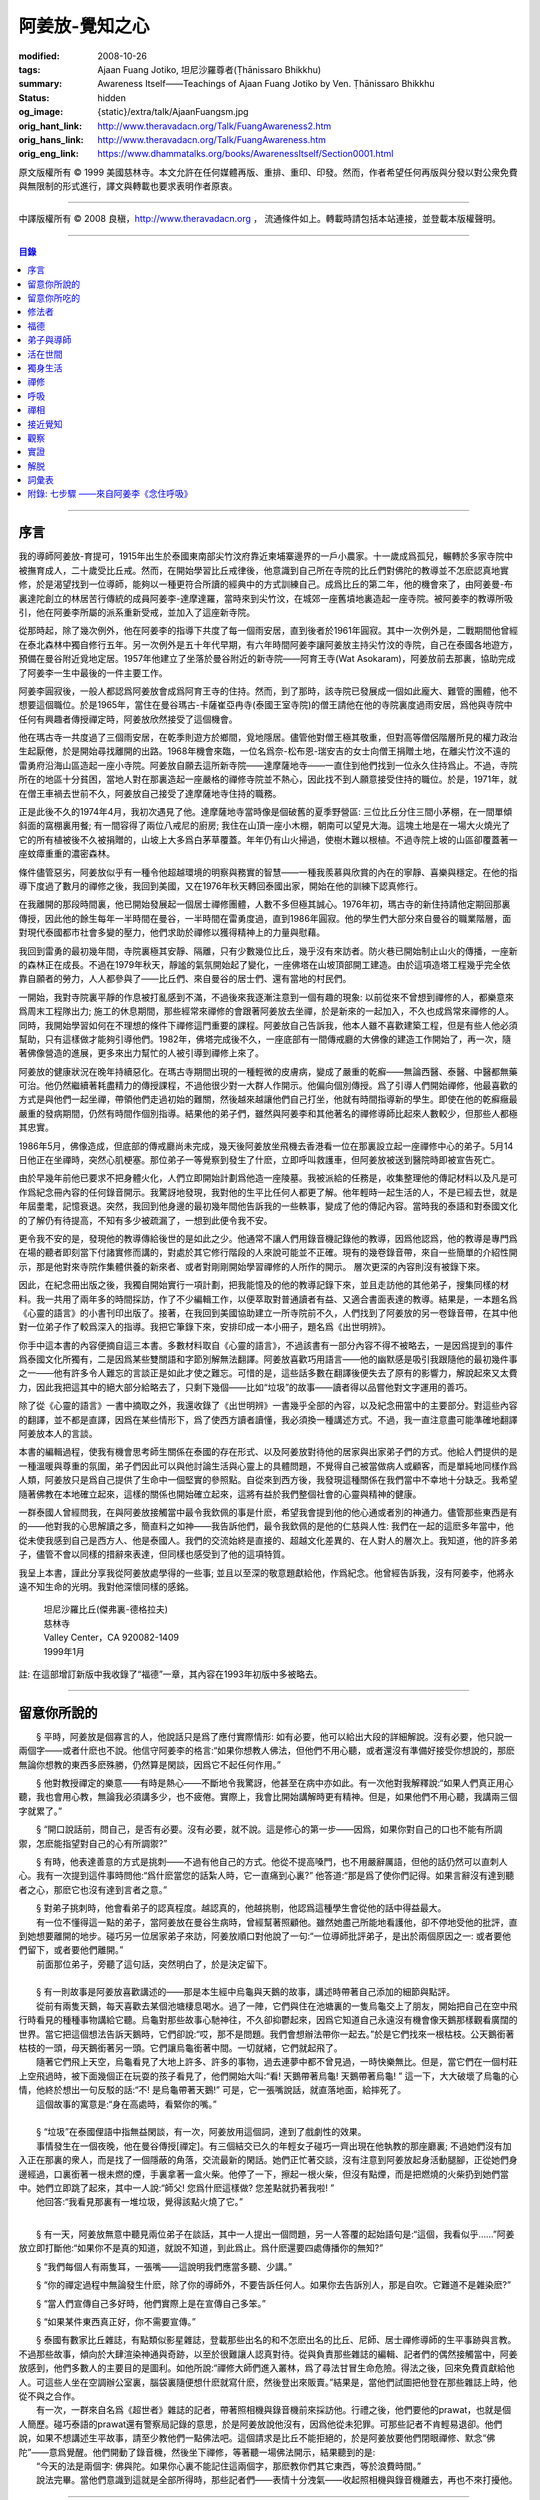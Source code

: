 阿姜放-覺知之心
===============

:modified: 2008-10-26
:tags: Ajaan Fuang Jotiko, 坦尼沙羅尊者(Ṭhānissaro Bhikkhu)
:summary: Awareness Itself——Teachings of Ajaan Fuang Jotiko
          by Ven. Ṭhānissaro Bhikkhu
:status: hidden
:og_image: {static}/extra/talk/AjaanFuangsm.jpg
:orig_hant_link: http://www.theravadacn.org/Talk/FuangAwareness2.htm
:orig_hans_link: http://www.theravadacn.org/Talk/FuangAwareness.htm
:orig_eng_link: https://www.dhammatalks.org/books/AwarenessItself/Section0001.html


.. raw:: html

   <div class="columns">
     <div class="column has-background-grey-lighter is-two-thirds">

.. raw:: html

   <div class="container has-text-centered">
     <p class="title is-2">阿姜放:  覺知之心</p>
     ——增訂版
     <br>
     [編輯,英譯]坦尼沙羅尊者
     <br>
     [中譯]良稹
     <br>
     <strong>
       Awareness Itself——Teachings of Ajaan Fuang Jotiko
       <br>
       by Ven. Ṭhānissaro Bhikkhu
     </strong>
   </div>

.. raw:: html

   </div>
   <div class="column has-background-light">

原文版權所有 ©  1999 美國慈林寺。本文允許在任何媒體再版、重排、重印、印發。然而，作者希望任何再版與分發以對公衆免費與無限制的形式進行，譯文與轉載也要求表明作者原衷。

----

中譯版權所有 ©  2008 良稹，http://www.theravadacn.org ， 流通條件如上。轉載時請包括本站連接，並登載本版權聲明。

.. raw:: html

   </div>
   </div>

----

.. contents:: 目錄

----

序言
++++

我的導師阿姜放-育提可，1915年出生於泰國東南部尖竹汶府靠近柬埔寨邊界的一戶小農家。十一歲成爲孤兒，輾轉於多家寺院中被撫育成人，二十歲受比丘戒。然而，在開始學習比丘戒律後，他意識到自己所在寺院的比丘們對佛陀的教導並不怎麽認真地實修，於是渴望找到一位導師，能夠以一種更符合所讀的經典中的方式訓練自己。成爲比丘的第二年，他的機會來了，由阿姜曼-布裏達陀創立的林居苦行傳統的成員阿姜李-達摩達羅，當時來到尖竹汶，在城郊一座舊墳地裏造起一座寺院。被阿姜李的教導所吸引，他在阿姜李所屬的派系重新受戒，並加入了這座新寺院。

從那時起，除了幾次例外，他在阿姜李的指導下共度了每一個雨安居，直到後者於1961年圓寂。其中一次例外是，二戰期間他曾經在泰北森林中獨自修行五年。另一次例外是五十年代早期，有六年時間阿姜李讓阿姜放主持尖竹汶的寺院，自己在泰國各地遊方，預備在曼谷附近覓地定居。1957年他建立了坐落於曼谷附近的新寺院——阿育王寺(Wat Asokaram)，阿姜放前去那裏，協助完成了阿姜李一生中最後的一件主要工作。

阿姜李圓寂後，一般人都認爲阿姜放會成爲阿育王寺的住持。然而，到了那時，該寺院已發展成一個如此龐大、難管的團體，他不想要這個職位。於是1965年，當住在曼谷瑪古-卡薩崔亞冉寺(泰國王室寺院)的僧王請他在他的寺院裏度過雨安居，爲他與寺院中任何有興趣者傳授禪定時，阿姜放欣然接受了這個機會。

他在瑪古寺一共度過了三個雨安居，在乾季則遊方於鄉間，覓地隱居。儘管他對僧王極其敬重，但對高等僧侶階層所見的權力政治生起厭倦，於是開始尋找離開的出路。1968年機會來臨，一位名爲奈-松布恩-瑞安吉的女士向僧王捐贈土地，在離尖竹汶不遠的雷勇府沿海山區造起一座小寺院。阿姜放自願去這所新寺院——達摩薩地寺——一直住到他們找到一位永久住持爲止。不過，寺院所在的地區十分貧困，當地人對在那裏造起一座嚴格的禪修寺院並不熱心，因此找不到人願意接受住持的職位。於是，1971年，就在僧王車禍去世前不久，阿姜放自己接受了達摩薩地寺住持的職務。

正是此後不久的1974年4月，我初次遇見了他。達摩薩地寺當時像是個破舊的夏季野營區: 三位比丘分住三間小茅棚，在一間單傾斜面的窩棚裏用餐; 有一間容得了兩位八戒尼的廚房; 我住在山頂一座小木棚，朝南可以望見大海。這塊土地是在一場大火燒光了它的所有植被後不久被捐贈的，山坡上大多爲白茅草覆蓋。年年仍有山火掃過，使樹木難以根植。不過寺院上坡的山區卻覆蓋著一座蚊瘴重重的濃密森林。

條件儘管惡劣，阿姜放似乎有一種令他超越環境的明察與務實的智慧——一種我羨慕與欣賞的內在的寧靜、喜樂與穩定。在他的指導下度過了數月的禪修之後，我回到美國，又在1976年秋天轉回泰國出家，開始在他的訓練下認真修行。

在我離開的那段時間裏，他已開始發展起一個居士禪修團體，人數不多但極其誠心。1976年初，瑪古寺的新住持請他定期回那裏傳授，因此他的餘生每年一半時間在曼谷，一半時間在雷勇度過，直到1986年圓寂。他的學生們大部分來自曼谷的職業階層，面對現代泰國都市社會多變的壓力，他們求助於禪修以獲得精神上的力量與慰藉。

我回到雷勇的最初幾年間，寺院裏極其安靜、隔離，只有少數幾位比丘，幾乎沒有來訪者。防火巷已開始制止山火的傳播，一座新的森林正在成長。不過在1979年秋天，靜謐的氣氛開始起了變化，一座佛塔在山坡頂部開工建造。由於這項造塔工程幾乎完全依靠自願者的勞力，人人都參與了——比丘們、來自曼谷的居士們、還有當地的村民們。

一開始，我對寺院裏平靜的作息被打亂感到不滿，不過後來我逐漸注意到一個有趣的現象: 以前從來不曾想到禪修的人，都樂意來爲周末工程隊出力; 施工的休息期間，那些經常來禪修的會跟著阿姜放去坐禪，於是新來的一起加入，不久也成爲常來禪修的人。同時，我開始學習如何在不理想的條件下禪修這門重要的課程。阿姜放自己告訴我，他本人雖不喜歡建築工程，但是有些人他必須幫助，只有這樣做才能夠引導他們。1982年，佛塔完成後不久，一座底部有一間傳戒廳的大佛像的建造工作開始了，再一次，隨著佛像營造的進展，更多來出力幫忙的人被引導到禪修上來了。

阿姜放的健康狀況在晚年持續惡化。在瑪古寺期間出現的一種輕微的皮膚病，變成了嚴重的乾癬——無論西醫、泰醫、中醫都無藥可治。他仍然繼續著耗盡精力的傳授課程，不過他很少對一大群人作開示。他偏向個別傳授。爲了引導人們開始禪修，他最喜歡的方式是與他們一起坐禪，帶領他們走過初始的難關，然後越來越讓他們自己打坐，他就有時間指導新的學生。即使在他的乾癬癥最嚴重的發病期間，仍然有時間作個別指導。結果他的弟子們，雖然與阿姜李和其他著名的禪修導師比起來人數較少，但那些人都極其忠實。

1986年5月，佛像造成，但底部的傳戒廳尚未完成，幾天後阿姜放坐飛機去香港看一位在那裏設立起一座禪修中心的弟子。5月14日他正在坐禪時，突然心肌梗塞。那位弟子一等覺察到發生了什麽，立即呼叫救護車，但阿姜放被送到醫院時即被宣告死亡。

由於早幾年前他已要求不把身體火化，人們立即開始計劃爲他造一座陵墓。我被派給的任務是，收集整理他的傳記材料以及凡是可作爲紀念冊內容的任何錄音開示。我驚訝地發現，我對他的生平比任何人都更了解。他年輕時一起生活的人，不是已經去世，就是年屆耋耄，記憶衰退。突然，我回到他身邊的最初幾年間他告訴我的一些軼事，變成了他的傳記內容。當時我的泰語和對泰國文化的了解仍有待提高，不知有多少被疏漏了，一想到此便令我不安。

更令我不安的是，發現他的教導傳給後世的是如此之少。他通常不讓人們用錄音機記錄他的教導，因爲他認爲，他的教導是專門爲在場的聽者即刻當下付諸實修而講的，對處於其它修行階段的人來說可能並不正確。現有的幾卷錄音帶，來自一些簡單的介紹性開示，那是他對來寺院作集體供養的新來者、或者對剛剛開始學習禪修的人所作的開示。 層次更深的內容則沒有被錄下來。

因此，在紀念冊出版之後，我獨自開始實行一項計劃，把我能憶及的他的教導記錄下來，並且走訪他的其他弟子，搜集同樣的材料。我一共用了兩年多的時間採訪，作了不少編輯工作，以便萃取對普通讀者有益、又適合書面表達的教導。結果是，一本題名爲《心靈的語言》的小書刊印出版了。接著，在我回到美國協助建立一所寺院前不久，人們找到了阿姜放的另一卷錄音帶，在其中他對一位弟子作了較爲深入的指導。我把它筆錄下來，安排印成一本小冊子，題名爲《出世明辨》。

你手中這本書的內容便摘自這三本書。多數材料取自《心靈的語言》，不過該書有一部分內容不得不被略去，一是因爲提到的事件爲泰國文化所獨有，二是因爲某些雙關語和字節別解無法翻譯。阿姜放喜歡巧用語言——他的幽默感是吸引我跟隨他的最初幾件事之一——他有許多令人難忘的言談正是如此才使之難忘。可惜的是，這些話多數在翻譯後便失去了原有的影響力，解說起來又太費力，因此我把這其中的絕大部分給略去了，只剩下幾個——比如“垃圾”的故事——讀者得以品嘗他對文字運用的善巧。

除了從《心靈的語言》一書中摘取之外，我還收錄了《出世明辨》一書幾乎全部的內容，以及紀念冊當中的主要部分。對這些內容的翻譯，並不都是直譯，因爲在某些情形下，爲了使西方讀者讀懂，我必須換一種講述方式。不過，我一直注意盡可能準確地翻譯阿姜放本人的言談。

本書的編輯過程，使我有機會思考師生關係在泰國的存在形式、以及阿姜放對待他的居家與出家弟子們的方式。他給人們提供的是一種溫暖與尊重的氛圍，弟子們因此可以與他討論生活與心靈上的具體問題，不覺得自己被當做病人或顧客，而是單純地同樣作爲人類，阿姜放只是爲自己提供了生命中一個堅實的參照點。自從來到西方後，我發現這種關係在我們當中不幸地十分缺乏。我希望隨著佛教在本地確立起來，這樣的關係也開始確立起來，這將有益於我們整個社會的心靈與精神的健康。

一群泰國人曾經問我，在與阿姜放接觸當中最令我欽佩的事是什麽，希望我會提到他的他心通或者別的神通力。儘管那些東西是有的——他對我的心思解讀之多，簡直料之如神——我告訴他們，最令我欽佩的是他的仁慈與人性: 我們在一起的這麽多年當中，他從未使我感到自己是西方人、他是泰國人。我們的交流始終是直接的、超越文化差異的、在人對人的層次上。我知道，他的許多弟子，儘管不會以同樣的措辭來表達，但同樣也感受到了他的這項特質。

我呈上本書，謹此分享我從阿姜放處學得的一些事; 並且以至深的敬意題獻給他，作爲紀念。他曾經告訴我，沒有阿姜李，他將永遠不知生命的光明。我對他深懷同樣的感銘。

    | 坦尼沙羅比丘(傑弗裏-德格拉夫)
    | 慈林寺
    | Valley Center，CA 920082-1409
    | 1999年1月

註: 在這部增訂新版中我收錄了“福德”一章，其內容在1993年初版中多被略去。

----

留意你所說的
++++++++++++

　　§ |space| 平時，阿姜放是個寡言的人，他說話只是爲了應付實際情形: 如有必要，他可以給出大段的詳細解說。沒有必要，他只說一兩個字——或者什麽也不說。他信守阿姜李的格言:“如果你想教人佛法，但他們不用心聽，或者還沒有準備好接受你想說的，那麽無論你想教的東西多麽殊勝，仍然算是閑談，因爲它不起任何作用。”

　　§ |space| 他對教授禪定的樂意——有時是熱心——不斷地令我驚訝，他甚至在病中亦如此。有一次他對我解釋說:“如果人們真正用心聽，我也會用心教，無論我必須講多少，也不疲倦。實際上，我會比開始講解時更有精神。但是，如果他們不用心聽，我講兩三個字就累了。”

　　§ |space| “開口說話前，問自己，是否有必要。沒有必要，就不說。這是修心的第一步——因爲，如果你對自己的口也不能有所調禦，怎麽能指望對自己的心有所調禦?”

　　§ |space| 有時，他表達善意的方式是挑刺——不過有他自己的方式。他從不提高嗓門，也不用嚴辭厲語，但他的話仍然可以直刺人心。我有一次提到這件事時問他:“爲什麽當您的話紮人時，它一直痛到心裏?” 他答道:“那是爲了使你們記得。如果言辭沒有達到聽者之心，那麽它也沒有達到言者之意。”

| 　　§ |space| 對弟子挑刺時，他會看弟子的認真程度。越認真的，他越挑剔，他認爲這種學生會從他的話中得益最大。
| 　　有一位不懂得這一點的弟子，當阿姜放在曼谷生病時，曾經幫著照顧他。雖然她盡己所能地看護他，卻不停地受他的批評，直到她想要離開的地步。碰巧另一位居家弟子來訪，阿姜放順口對他說了一句:“一位導師批評弟子，是出於兩個原因之一: 或者要他們留下，或者要他們離開。”
| 　　前面那位弟子，旁聽了這句話，突然明白了，於是決定留下。

|

| 　　§ |space| 有一則故事是阿姜放喜歡講述的——那是本生經中烏龜與天鵝的故事，講述時帶著自己添加的細節與點評。
| 　　從前有兩隻天鵝，每天喜歡去某個池塘棲息喝水。過了一陣，它們與住在池塘裏的一隻烏龜交上了朋友，開始把自己在空中飛行時看見的種種事物講給它聽。烏龜對那些故事心馳神往，不久卻抑鬱起來，因爲它知道自己永遠沒有機會像天鵝那樣觀看廣闊的世界。當它把這個想法告訴天鵝時，它們卻說:“哎，那不是問題。我們會想辦法帶你一起去。”於是它們找來一根枯枝。公天鵝銜著枯枝的一頭，母天鵝銜著另一頭。它們讓烏龜銜著中間。一切就緒，它們就起飛了。
| 　　隨著它們飛上天空，烏龜看見了大地上許多、許多的事物，過去連夢中都不曾見過，一時快樂無比。但是，當它們在一個村莊上空飛過時，被下面幾個正在玩耍的孩子看見了，他們開始大叫:“看! 天鵝帶著烏龜! 天鵝帶著烏龜! ” 這一下，大大破壞了烏龜的心情，他終於想出一句反駁的話:“不! 是烏龜帶著天鵝!” 可是，它一張嘴說話，就直落地面，給摔死了。
| 　　這個故事的寓意是:“身在高處時，看緊你的嘴。”

|

| 　　§ |space| “垃圾”在泰國俚語中指無益閑談，有一次，阿姜放用這個詞，達到了戲劇性的效果。
| 　　事情發生在一個夜晚，他在曼谷傳授[禪定]。有三個結交已久的年輕女子碰巧一齊出現在他執教的那座廳裏; 不過她們沒有加入正在那裏的衆人，而是找了一個隱蔽的角落，交流最新的閑話。她們正忙著交談，沒有注意到阿姜放起身活動腿腳，正從她們身邊經過，口裏銜著一根未燃的煙，手裏拿著一盒火柴。他停了一下，擦起一根火柴，但沒有點煙，而是把燃燒的火柴扔到她們當中。她們立即跳了起來，其中一人說:“師父! 您爲什麽這樣做? 您差點就扔著我啦! ”
| 　　他回答:“我看見那裏有一堆垃圾，覺得該點火燒了它。”

|

　　§ |space| 有一天，阿姜放無意中聽見兩位弟子在談話，其中一人提出一個問題，另一人答覆的起始語句是:“這個，我看似乎……”阿姜放立即打斷他:“如果你不是真的知道，就說不知道，到此爲止。爲什麽還要四處傳播你的無知?”

　　§ |space| “我們每個人有兩隻耳，一張嘴——這說明我們應當多聽、少講。”

　　§ |space| “你的禪定過程中無論發生什麽，除了你的導師外，不要告訴任何人。如果你去告訴別人，那是自吹。它難道不是雜染麽?”

　　§ |space| “當人們宣傳自己多好時，他們實際上是在宣傳自己多笨。”

　　§ |space| “如果某件東西真正好，你不需要宣傳。”

| 　　§ |space| 泰國有數家比丘雜誌，有點類似影星雜誌，登載那些出名的和不怎麽出名的比丘、尼師、居士禪修導師的生平事跡與言教。不過那些故事，傾向於大肆渲染神通與奇跡，以至於很難讓人認真對待。從與負責那些雜誌的編輯、記者們的偶然接觸當中，阿姜放感到，他們多數人的主要目的是圖利。如他所說:“禪修大師們進入叢林，爲了尋法甘冒生命危險。得法之後，回來免費貢獻給他人。可這些人坐在空調辦公室裏，腦袋裏隨便想什麽就寫什麽，然後登出來販賣。”結果是，當他們試圖把他登在那些雜誌上時，他從不與之合作。
| 　　有一次，一群來自名爲《超世者》雜誌的記者，帶著照相機與錄音機前來採訪他。行禮之後，他們要他的prawat，也就是個人簡歷。碰巧泰語的prawat還有警察局記錄的意思，於是阿姜放說他沒有，因爲他從未犯罪。可那些記者不肯輕易退卻。他們說，如果不想講述生平故事，請至少教他們一點佛法吧。這個請求是比丘不能拒絕的，於是阿姜放要他們閉眼禪修、默念“佛陀”——意爲覺醒。他們開動了錄音機，然後坐下禪修，等著聽一場佛法開示，結果聽到的是:
| 　　“今天的法是兩個字: 佛與陀。如果你心裏不能記住這兩個字，那麽教你們其它東西，等於浪費時間。”
| 　　說法完畢。當他們意識到這就是全部所得時，那些記者們——表情十分洩氣——收起照相機與錄音機離去，再也不來打擾他。

----

留意你所吃的
++++++++++++

　　§ |space| “你知道，我們人類擁有長舌。坐在那裏，突然你的舌閃了出去，來到海里: 你想喫海鮮。接著，它又在全世界閃來閃去: 你想喫外國美食。你必須訓練你的舌，使它縮回正常的尺寸。”

　　§ |space| “你喫東西時，要把心放在呼吸上，觀想爲什麽喫。如果你只爲了食物的口味而喫，那麽你喫的東西會傷害你。”

| 　　§ |space| 從美國旅行回來後，有一位弟子問他是否在那裏喫過披薩。他說，喫過了，而且味道不錯。這使跟隨他出訪的一位弟子很喫驚，他說:“您只喫了兩口，我們還以爲您不喜歡。”
| 　　他答道:“兩口夠讓我喫飽了。你們爲什麽要我喫更多?”
|
| 　　§ |space| 有一次，一位剛隨他習禪不久的婦女決定做一些食物供養他。爲了確定食物是他喜歡的，她直接問道:“師父，您喜歡什麽樣的食物?”
| 　　他答:“夠得著的食物。”
|
| 　　§ |space| 周五夜晚，阿姜放的一群弟子們坐在一輛小型卡車的後車架上，從曼谷開往達摩薩地寺。另一位跟他們在一起的弟子帶了一筐桔子準備供養寺裏的比丘。路上開了一陣，有一位弟子決定那些桔子看起來實在太好了，於是想出以下一番辯辭:“我們都是師父的孩子，是吧? 他不會讓我們挨餓，是吧? 因此，誰不喫一只桔子，誰就不是師父的孩子。”
| 　　這群人當中有些守八戒的，因爲過午不食，得以逃脫這張羅網。其他的人，雖然有幾位對喫原本是供養比丘的食物感到不妥，但個個自己拿起桔子喫了。
| 　　當他們到達寺院時，把事情經過告訴了阿姜放，他立即批評他們說，把供養比丘的食物，在交給比丘之前拿走喫掉的人，將會在來世重生爲餓鬼。
| 　　這群人中一位婦女被這話嚇著了，她立即回道:“可是我只喫了一瓣!”
| 　　阿姜放答道:“那麽說，如果你打算做餓鬼，還是趁著有機會喫個飽吧。”
|
| 　　§ |space| 1977年雨安居期間，來自雷勇城的一對夫婦幾乎每晚都來寺院習禪。奇怪的是，他們在禪修過程中，不管發生什麽事，總是對兩人同時發生。
| 　　有一次他們同時發現自己喫不下東西，因爲兩人心裏都被一種食物的污穢感所占據。這種感覺持續了三四天，也不覺得虛弱、饑餓。於是他們想知道自己的禪定達到了什麽階段。
| 　　當他們再訪寺院時，對阿姜放提到了這件事，他讓他們坐下來禪修，然後告訴他們:“好，觀想食物，看它是由什麽組成的。元素，是吧? 你的身體是由什麽組成的? 也是同樣的元素。你的身體元素需要食物裏的元素，才能繼續生存。因此何必對食物的污穢這麽激動呢? 你的身體更污穢。佛陀教導我們觀想食物的污穢，是爲了使我們克服對它的癡迷——不是爲了使我們喫不下食物。”
| 　　他們的厭食狀態就此結束。

----

修法者
++++++

| 　　§ |space| 阿姜放有一位弟子——一位女裁縫師——被一位顧客批評道:“你修習佛法，不是嗎? 那麽爲什麽你那麽貪心，要價那麽高? 修法的人應當只取足夠活命的收益才對。”
| 　　儘管她知道自己的定價是公道的，卻想不出一個好的答覆，於是下一次見到阿姜放時，把這事告訴了他。他答道:“他們再這麽說時，你告訴他們:‘聽著，我修習佛法，不是爲了當傻瓜。’”
|
| 　　§ |space| 我最初住在達摩薩地寺時，有時可以在遠遠聽見從烏塔帕空軍基地起飛的B-52，在凌晨時分前往柬埔寨執行轟炸使命時從高空飛過的聲音。每次聽見時，我就開始想，世上有如此多的不公正需要去鬥爭，我有什麽權利還在這裏禪修。當我對阿姜放提起這個想法時，他說:“如果你還沒有把自己糾正好，便試圖去糾正世界，你自己的內在善德最後會被破壞，那時你將去哪裏? 那樣對任何人——自己也好、他人也好——都不會有益。”
|

　　§ |space| “我們一生下，便被判了死刑——只不過不知何時將輪到我們。因此不要自滿。在你仍有機會時，立刻開始培育一切善良的品質，使它們達到圓滿。”

　　§ |space| “如果你想當一個好人，要確定你知道真正的善德實際在哪裏。不要光做行善的動作。”

　　§ |space| “我們都希望得到幸福，多數人對造起幸福的因卻不感興趣。我們只要果。但是，如果不關心那些因，果又怎麽會來我們這裏呢?”

　　§ |space| 我一開始跟阿姜放修習禪定時，曾經問他，人是否真的死後重生。他回答:“你開始修行時，佛陀只要你相信一件事: 業。至於其它事，你信不信都不是真正重要的。”

| 　　§ |space| 有一年雨安居——按照傳統，人們在這段時間裏，下決心特別地精進修法——開始前不久，阿姜放的一位弟子來找他說，自己想在雨安居期間持八戒，又怕不喫晚飯會挨餓。
| 　　他反駁道:“爲了找到法，把它傳給我們，佛陀斷食一直到瘦得只剩下皮和骨，我們在這裏少喫一餐飯都不能忍受。正因此，我們還在生死輪迴中游來蕩去。”
| 　　結果，她下了決心，在雨安居三個月裏的每個布薩日——滿月、新月、半月——持守八戒。她的確做到了。在雨安居結束時，她對自己實現了自己的決心感到十分驕傲，可下一次去看阿姜放時，沒等她提起這個話題，他就評論道:“你要知道，你很幸運。你的雨安居只有十二天。其他人的是三個月。”
| 　　聽了這話，她十分羞愧，此後的每一個雨安居裏，她從頭到尾每天持守八戒。
|
| 　　§ |space| 另有一位弟子正在坐禪，一時失去念住，對一隻正在咬她胳膊的蚊子，打了一巴掌。阿姜放當時在場，他評論道:“你對自己的血要價很高，不是嗎? 那隻蚊子只要了一滴血，你卻取了它的命作爲抵償。”
|
| 　　§ |space| 一位年輕人與阿姜放討論戒律，講到了第五戒，戒醉品:“佛陀禁止飲酒，是因爲多數人喝了酒就會失去念住，對吧? 但是，如果喝酒時帶著念住，就可以喝，不是嗎，師父?”
| 　　“如果真有念住，” 他答道，“一開始你就不會喝。”
|
| 　　§ |space| 比起其它戒，人們似乎對於第五戒總有更多破戒的藉口。一天晚上，另一位弟子在對阿姜放說話，另一群人則坐在他們的周圍習禪。“我守不了第五戒，”他說，“因爲我受到許多團體壓力。工作時有聯誼活動，那群人都在喝酒。我不得不跟著一起喝。”
| 　　阿姜放指著周圍坐禪的人們，問道:“這群人沒有要你喝酒。爲什麽你不屈服他們的壓力?”
|
| 　　§ |space| 那位女裁縫師看見她的朋友們在達摩薩地寺持八戒，於是決定自己也試一試。可下午過了一半，她在穿過寺院時，經過一株番石榴樹。那些番石榴看著好不誘人，於是她摘下一顆來，咬了一口。
| 　　碰巧阿姜放正站在不遠處，於是他說:“嘿。我以爲你是打算持八戒的。你嘴裏那是什麽?”
| 　　那位女裁縫師嚇了一跳，意識到自己破戒了。不過阿姜放安慰她說:“也不是非得持八戒，但是有一條戒你一定得守，好吧? 你知道那條戒是什麽?”
| 　　“師父，我不知道。那是什麽?”
| 　　“諸惡莫作。我要你一生牢牢守住這條戒。”
|
| 　　§ |space| 有位婦女來達摩薩地寺持戒、禪修一周，可到了第二天結束時，她告訴阿姜放，自己必須回家，因爲怕家裏人沒有她不能和平相處。爲了使她斷除這種憂慮，他教她說:“你來這裏時，跟自己說，你已經死了。你的家人，就必須得找到某種方式，學會自己照顧自己。”
|
| 　　§ |space| 一位中年人初訪達摩薩地寺時，驚訝地看見一位美國比丘。他問阿姜放:“西方人怎麽可以出家呢?”
| 　　阿姜放的回答是:“西方人難道沒有心麽?”
|

　　§ |space| 有一本曼谷雜誌曾經登載過一部連載自傳，作者是一位用定力治病的在家禪修者。有一段他提到自己如何拜訪阿姜放，後者如何證實他已修得禪那。聽起來這不像是阿姜放的風格，不過那本雜誌一發刊，寺裏的來訪者異常地多起來，他們以爲阿姜放和那篇自傳的作者一樣，可以藉定力治病。一位婦女問他是否能治腎病，他回答:“我只治一種病，心病。”

　　§ |space| 一位弟子請求准許把阿姜放的言教記在筆記本上，但他拒絕了，說:“你是那種怕沒喫的，老在口袋裏裝著食物的人麽?”接著他解釋說:“如果你把它記下來，你會覺得把寫下的東西忘掉沒關係，因爲它們都在筆記本上。結果是，所有的法都在你的筆記本上，沒有什麽留在你的心裏。”

　　§ |space| “經文中說，如果你仔細聽，會獲得智慧。爲了聽仔細，你的心必須安靜、寂止。你要用你的心聽，不只是用耳聽。聽了之後，你必須把聽見的東西即刻當下用於修持。那時你就會收獲它的利益。如果不把它用於修持，你所聽見的永遠不會變成你內在的真東西。”

| 　　§ |space| 有一次，人們正在造達摩薩地寺的佛塔，參與的弟子當中有些人發生嚴重爭執。其中一位氣得趕去把這事告訴了阿姜放，當時他正住在曼谷。等她報告完畢，阿姜放問她:“你認識碎石麽?”
| 　　她喫了一驚，回答說:“認識。”
| 　　“你認識鑽石麽?”
| 　　“認識。”
| 　　“那麽，爲什麽你不收集鑽石? 收集那些碎石有什麽好處?”
|
| 　　§ |space| 即使在泰國那樣的佛教國家，一些修法的年輕人發現父母也反對他們禪修，覺得應當把時間用在更實際的事務上。有一次，那位女裁縫的父母想阻止她去瑪古寺，這使她十分氣惱。當她把這個心情告訴阿姜放時，他提醒她:“要知道，你欠了父母很大的恩情。如果你對他們生氣、吼叫，是在給頭頂上的地獄之火添加燃料，因此要小心。提醒自己: 如果希望有鼓勵自己禪修的父母，爲什麽不選別人生下你呢? 既然他們是你的父母，說明你跟他們之間造過舊業。因此就讓你的舊債耗完吧。沒有必要藉著爭執，再造更多的業。”
|

　　§ |space| 通靈在泰國久爲流行，即使有些修佛法的人也喜歡參加通靈者的降神會。不過阿姜放有一次說，“如果你想從修行中得到果報，你必須下決心把佛陀作爲你的唯一依止。不要依止其它東西。”

　　§ |space| “如果你修習佛法，就不必對他人的功力或能力有神奇感。不管你做什麽、說什麽、想什麽，讓你的心立足於理性原則。”

　　§ |space| “真相在你的內心。如果你對所做之事真心，就會見到真相。如果你不真心，也只會見到虛假、仿冒的東西。”

----

.. _merit:

福德
++++

　　§ |space| 據阿姜放的一位弟子的講述，她第一次見到阿姜放時，他問她: “你平時去哪裏做福德?” 她說，自己已經在那家寺院捐造了一尊佛像，又爲這家寺院的火葬廳捐款，等等。於是他問她: “爲什麽你還沒有在心裏造福德?”

| 　　§ |space| 有一次，阿姜放讓弟子芟除寺院裏過盛的雜草。不過她不情願做這件事，因此一邊除草，一邊不停地自問: “我造了什麽業，得如此辛苦地做工?”等她做完後，他告訴她: “好了，你是有了一些福德，不過不多。”
| 　　“什麽? 我做了那麽多，還沒得到很多?”
| 　　“你若想福德圓滿，那個福德必須一直進入你的心。”
|
| 　　§ |space| 另一個除草的故事。有一天阿姜放指著他的小屋附近一處蔓延的雜草，對前述同一位女士說: “你不想要這牛圈口的草麽?”
| 　　“牛圈口的草，是什麽意思?”
| 　　“在人人眼皮底下卻被忽略的福德機會，就叫做牛圈口的草”
|

　　§ |space| 另有一次，阿姜放帶著一群曼谷弟子爬上山丘，清理佛塔四周。他們發現有人在那裏扔了一大堆垃圾。一位弟子抱怨道: “誰這麽不恭敬，竟然做這樣的事?”阿姜放卻告訴她: “不管是誰，不要批評。如果他們沒有把垃圾扔在這個地方，我們就沒有機會藉著清理它，得到這個福德了。”

| 　　§ |space| 阿姜放的名字在一本雜誌上登載出來後，一天，有三位曼谷男士休工一日，開車到雷勇府拜見他。頂禮後，聊了一陣，其中一人說: “我國仍然有比丘正善修行，因此我們可以求他們把波羅密分給我們一點，不是嗎，師父?”
| 　　他回答:“是的。不過假如我們老是要求分享他們的波羅密，卻不去培育自己的，他們會以爲我們只會行乞，以後就不要再跟我們分享了。”
|

　　§ |space| 住在曼谷郊外薩木-帕幹鎮上的一位女士，通過阿姜放的弟子傳話說，她願意捐贈一大筆錢，幫助建造達摩薩地寺的佛像，不過要求他到她家裏，在她交付支票時，給予祝福。他拒絕去，說: “人們若想要福德，必須去找。不能指望福德來找他們。”

　　§ |space| 另一位女士，有一次打電話給瑪古寺的辦公室，說她打算在家裏供僧，想請阿姜放來應供，因爲她聽說他是一位聖弟子。當人們把這個請供消息轉給他時，他拒絕了，說: “她的飯難道這麽特別，只有聖弟子才能喫嗎?”

　　§ |space| 阿姜放的一個弟子告訴他，自己想在生日那天作一件特別的福德。他答: “爲什麽非得在你生日那天? 其它日子做那件事難道福德會少些麽? 假如你想做福德，就在想到的那一天去做。不要等你的生日，因爲你的死日也許先到。 ”

　　§ |space| 阿姜放在一次提到那些不喜歡坐禪，但樂於爲寺院建築工程出力的人們時說: “輕的福德他們不欣賞，因此得給他們找些重的福德做。只有那樣才能讓他們滿意。”

　　§ |space| 佛塔造成後不久，阿姜放的一群弟子正坐著欣賞它，爲自己出力造塔的福德而歡喜。阿姜放碰巧走過，聽見他們說話，似乎無所特指地隨口說了一句: “不要執取事物。你做福德時，不要執取那個福德。你要是讓自己忘乎所以地想:‘是我親手建造了這座塔，’就得小心了。假如你碰巧現在死了，能想到的只是:‘這座塔是我的，它是我的。’你不會和其他人一樣重生天界，反而會生爲餓鬼，在這裏守一兩個星期的佛塔，因爲你的心盯著在物質事物上。”

　　§ |space| “你做善事時，要是粘在你的善德上，永遠不得自由。粘上哪裏，那就是你的有生之處。”

| 　　§ |space| 佛教中有一項古老傳統——這是根據《譬喻經》的故事——每當你爲佛教佈施一件禮物，或者做其它福德事時，你應當把這件福德迴向給某個特定的目標。阿姜放時常告訴弟子，每次禪定後作類似的迴向，不過他所建議的迴向因人而異。有時他建議用阿育王臨終時的祈願: “願我在來世得以主宰我的心。”
| 　　有時他又會說: “沒必要作冗長的迴向了。告訴你自己: 假如我必須重生，願我常聞佛陀的教導。”
| 　　不過，也不是每次他都建議這類迴向。有一次，一位女士告訴他，自己做福德時，想不出特別的迴向目標。他告訴她:“心若已經滿了，不想迴向，就不必了。好比喫飯。不管有無發願喫飽，只要你繼續喫，不可能不飽。”

----

弟子與導師
++++++++++

　　§ |space| “不管你做什麽，要常常想著你的導師。如果你忘記導師，便把自己從根上砍去了。”

　　§ |space| “從一個導師換到另一個導師的人，根本沒有導師。”

| 　　§ |space|  有時人們向阿姜放供養一些佛牌，他會把它們分給弟子——但很少給身邊特別親近的人。有一天，一位跟他住了好幾年的比丘忍不住抱怨道:“爲什麽您得到好佛牌時，總是給別人，從來不給我?”
| 　　阿姜放答:“我已經給了你多少比佛牌更好的東西了。爲什麽你不接受它們?”
|

　　§ |space| “與導師住得近，但不懂得導師的禪修者，好比一鍋咖哩裏的勺子，永遠不會知道那鍋咖哩有多甜、多酸、多鹹、多濃、多辣。”

　　§ |space| 對那些連日常瑣事都要請教導師的弟子，阿姜放的的比喻是:“好比小狗娃。撒了糞也要跑到母親那裏要她舔去。他們永遠不長大。”

　　§ |space| “粘著老師的弟子好比小飛蟲。不管你如何趕，他們老飛回來，不讓你清靜。”

　　§ |space| “假若一位導師當面稱讚一位弟子，這是該弟子將達到修行極限的徵兆——此生他也許不會超過那個高度了。導師稱讚他的原因是，弟子可以對自己起碼已達到這一步而自豪。死亡時刻他的心需要抓住好事時，有這件事可抓。”

| 　　§ |space| 不少阿姜放的弟子相信他有他心通，能夠了解自己在想什麽，因爲一次又一次，他談起的話題，正是他們當時碰巧正在想的、或者正在爲之苦惱的事。我本人就有許多這類經歷，在我編寫本書時也有不少人對我如此講述。不過多數情形下，他說的話只對當事人有特別的意義，在此我略過不提，請讀者見諒。不過，我想提兩個例子，因爲在我看來它們對所有修法者有益。
| 　　有一次，他的一位弟子——一位年輕人——從曼谷坐公交車到雷勇幫助建造佛塔。他在通往寺院的路口下了車，但還得步行六公里才能到達寺院。他不願走那段路，於是坐在交叉路口的麵攤邊，對自己說——彷彿是對阿姜放的挑戰——“假若師父真的很特別，願有一輛車經過這裏，把我順路帶到寺院。”一小時，兩小時，三小時，在路口轉彎的汽車或卡車一輛也沒有，最後他只得自己步行來到寺院。
| 　　到達寺院後，他來到阿姜放的小屋拜見他。但是，阿姜放一見他走近，就起身進屋，把門關上了。這使弟子喫了一驚，不過仍然在緊閉的門前頂禮。一等到他頂禮完畢，阿姜放把門開了一條縫，對他說:“聽著，我沒有請你來這裏。是你自己要來的。”
| 　　另有一次，佛塔造成後，那位年輕人在塔內坐禪，希望有一個聲音對他耳語，告訴他下一個彩劵的中獎號碼。可是他聽見的，卻是阿姜放路過此地的真實聲音，但又好像不是特別針對誰:“你到底把什麽作爲歸依?”

----

活在世間
++++++++

　　§ |space| “阿姜曼曾經說:‘世人都一樣，但也不完全一樣，不過最後分析起來，都一樣。’你得好好想一陣，才能懂得他指什麽。”

　　§ |space| “如果你想判斷他人，要根據他們的動機來判斷。”

　　§ |space| “如果你想教別人爲善，必須看他們的善能夠達到多遠。如果你硬要使他們的善，超過他們能夠達到的程度，你才是愚人。”

　　§ |space| “專注他人的過錯，是得不到什麽益處的。不如查看自己的過錯，那樣會得到更多。”

　　§ |space| “他人有多好多壞，是他們的事。你要專注自己的事。”

　　§ |space| 有一位弟子對阿姜放抱怨自己在工作中面臨的種種困難。她很想辭職，獨自安安靜靜地過日子，但境況不允許，因爲她必須供養母親。阿姜放告訴她:“如果你必須與這些事共存，就要找到一種超越它們的活法。只有那樣你才能生存。”

　　§ |space| 對一位受工作壓力的影響而心情鬱悶的弟子，他的忠告是:“你治辦一件工作時，不要讓工作治辦了你。 ”

　　§ |space| 另一位弟子，在家庭與工作上都遇到嚴重困難，阿姜放鼓勵她振作起來:“任何真實的活人，在人生當中都會遭遇到真的、活的難題。”

　　§ |space| “遇到障礙時，你必須迎頭反擊。如果你輕易放棄，整個一生就會給放棄了。”

　　§ |space| “告訴自己，你是由心木做成的，不是由邊材做成的。”

| 　　§ |space| 阿姜放的一位弟子——一位年輕的護士——在工作上不得不忍受許多閑話的攻擊。一開始她試圖不予理睬，但是當這些閑話越來越頻繁時，她的耐性開始消褪。
| 　　有一天，閑言冷語實在讓她心煩，於是來到瑪古寺跟阿姜放坐禪。打坐時，在視相中看見自己不斷地退後、退後、退到無限，好像被夾在兩面平行的鏡子之間。她想，自己的許多前世裏，也許也同樣必須忍受無數的閑言，這使她對自己的處境更不能忍受。於是她離開禪定，把自己如何倦於成爲謠言指摘目標的想法告訴了阿姜放。爲了安慰她，他說:“要知道，這種事是世間的一部分。哪裏有褒揚，那裏必然有批評與閑話。你既了解這個道理，爲什麽還讓自己卷入其中呢?”
| 　　不過她的情緒太激烈了，爭辯道:“師父，我沒有卷入他們的事。是他們要來卷入我的事!”
| 　　於是他拿她的話反過來問道:“你爲什麽不問問自己——誰讓你硬要來這裏投生的?”
|

　　§ |space| “如果他們說你不好，要記得，那些話僅止於唇。它們根本沒有伸出來觸及你。”

　　§ |space| “別人批評我們，過後全忘了，可我們卻拿著它不停地想。這就好比他們吐出些食物，我們把它撿起來喫。那種情形下，誰是愚人?”

　　§ |space| “你就當有鎮石壓著耳朵，那樣就不會被聽到的一切給吹走。”

| 　　§ |space| 一天，阿姜放突如其來地問:“如果你的衣服掉進糞池裏，你會把它撿回來麽?”
| 　　被他問著的那位婦女不懂他的意思，但知道如果答得不對，就會像個傻瓜，於是小心翼翼地答到:“看情況。如果是我唯一的一套衣服，我就得撿起來。但如果有別的衣服，我可能就不要它了。師父，您的意思是什麽?”
| 　　“如果你喜歡聽別人說他人壞話，即使你沒有參與他們所造的惡業，你還是收集了一些惡臭。”
|

　　§ |space| 如果弟子中有人對什麽事心懷怨恨，他會告訴他們:“你連這點小事也不能奉獻麽? 就當它是一件禮物。回憶一下佛陀作毗桑塔羅王子時奉獻了多少有價值的東西，然後問自己:‘我的這個嗔怒根本沒有價值。爲什麽還是不能奉獻呢?’”

　　§ |space| “行動之前先想一想。不要做那種先行動、再思考的人。”

　　§ |space| “小心所謂的落井之仁: 你想幫助別人，結果沒有把他們拉上來，他們卻把你拉了下去。”

　　§ |space| “當人們說某件東西好時，那是他們想像中的好。不過，它是否真的總是對你也好?”

　　§ |space| “如果人們恨你，那時你就解放了。你可以自由來去，不需要擔心他們是否會思念你，或者爲你的離去而難過。你回來時不需要帶給他們任何禮物。你可以隨心所欲地行動。”

　　§ |space| “奮力贏過別人，除了帶來敵意與惡業之外，什麽也沒有。最好是贏過自己。”

　　§ |space| “無論你失去什麽，讓它失去，但千萬不要失去心。”

　　§ |space| “如果他們拿了你的東西，那麽告訴自己，你把它當作一件禮物。否則仇恨將無休無止。”

　　§ |space| “他們拿了你的，好過你拿了他們的。”

　　§ |space| “如果它真是你的，不管怎樣必然會跟著你。如果它不真是你的，何必爲這件東西那麽激動?”

　　§ |space| “外在貧窮沒有一點錯，但是要確定你的內在不貧窮。要確定你在佈施、戒德、禪修上富有——那是心的財富。”

　　§ |space| 阿姜放的一位弟子對他抱怨說:“我看別人，他們的日子似乎都過得如此輕鬆。爲什麽我活得那麽艱難?” 他的答覆是:“你的‘艱難生活’和許多人的生活相比，是‘美好生活’的十倍、二十倍。你爲什麽不看那些生活比你艱難的人?”

　　§ |space| 有時，當他的弟子中有人生活中面臨困境時，阿姜放會教他們提醒自己:“我能怪誰呢?從來沒有人雇我投生。是我自己願意來的。”

　　§ |space| “萬事都有壽命。它不會永遠存在。等到壽命終結，它自己會離去。”

　　§ |space| “生活中有伴侶是苦。有一個好伴侶是真正苦，因爲有那麽多的執取。”

　　§ |space| “感官欲樂好比毒品: 嘗一口，就上了癮。聽說海洛因難戒，不過這比它更糟。這種癮有刻骨之深。正是它令我們出生、而且使我們一劫又一劫地輪迴生死。這個癮，除了佛陀的教導之外，無藥可戒。”

　　§ |space| “我們看印度教信徒崇拜希瓦神的男根時，似乎感到怪異，實際上，世人個個崇拜希瓦神的男根——他們崇拜性，只有印度教信徒是公開崇拜而已。性是世界的締造者。我們大家出生的原因是，我們在心裏崇拜希瓦神的性器。”

| 　　§ |space| 有一次，阿姜放的一位弟子受到父母的壓力，要她找一位丈夫，好安家生子，她問他:“他們說，女人生孩子得到很多福德，因爲她給別人出生的機會，是真的嗎?”
| 　　“如果是真的，”他回答，“那狗就福德成堆了，因爲它們一次生一窩。”
|

　　§ |space| 他還告訴她:“結婚不是脫離苦的辦法。實際上，你所做的，是堆積起更多的苦。佛陀教導說，五蘊是重擔，但是如果你結了婚，突然就有了十個(蘊)得關照，接著十五個、接著二十個……”

　　§ |space| “你必須作自己的依止。如果你是那種必須依止別人的人，那麽你就得和別人的看法一致，那就意味著，你必須和他們一樣地愚笨。因此，把自己從那一切中拉出來，好好看一看自己，直到心裏對這些事清楚起來。”

　　§ |space| “也許你會想:‘我的孩子，我的孩子’，可他真是你的麽? 即使你的身體也不真正屬於你。”

| 　　§ |space| 阿姜放的一位弟子，當她身患嚴重的肝病時，夢見自己死去，來到天界。她覺得這是一個不祥之兆，於是來到瑪古寺，把夢境告訴了阿姜放。他試圖安慰她說，這是一個僞裝起來的吉兆。假如她大病不死，也許可能昇職。如果不能存活，也會重生善界。不過一說到這裏，她的情緒就變得十分混亂:“可我還不願死啊!”
| 　　他告訴她:“聽著，等到該走的時候，你必須願意走。生命不是一根橡皮筋，任你拉長縮短。”
|

　　§ |space| “如果你對任何一種感官之樂有饑渴感，說明你的前世可能享受過。那就是你這輩子如此想念它們的緣故。對這件事想夠了，應該足以使你昇起離欲與厭欲。”

----

獨身生活
++++++++

　　§ |space| “有些人說，比丘們不做任何工作，不過實際上，棄除雜染是世界上最難的工作。世間工作有假日，但我們的工作是沒有休息日的。你必須一天二十四小時地工作。有時也許你覺得自己不勝其力，但還得去做。你不做，誰替你做? 它是你的責任，不是任何其他人的。如果你不做，爲什麽要靠他人的供養活命? ”

　　§ |space| “不管你做什麽事，要看好你的心。看見它走偏了，就要停止正在做的事，把全部注意力集中在它的上面。照料你的心，這件事應當總是放在第一位。”

　　§ |space| “佛陀之法是 *akaliko* ——無時相的。我們之所以還未達到它，是因爲我們有太多的時間: 做這的時間、做那的時間、工作的時間、休息的時間、喫飯的時間、睡覺的時間……我們的一輩子變成了一段段時間，結果是，它們不讓我們得到機會，明見內心的真相。因此，我們必須使修行無時相。那時，真相就會在我們的心裏出現。

　　§ |space| 阿姜放對保持物品的清潔與秩序，一絲不苟，並且教導弟子們也必須一絲不苟，因爲這是他的導師們教給他的方式，他知道自己從中得益。用他的話來說:“如果你不能把握如此明顯的事物，怎麽能把握心那樣精細的東西?”

　　§ |space| 服侍他的比丘——打掃他的小屋、爲他燒洗澡水、生病時照顧他，等等——必須有細緻的觀察力，因爲阿姜放把這個師生關係作爲身教的機會。與其說明東西該放哪裏，某些事該怎麽做，他留給弟子自己從觀察中得出答案。如果那位弟子懂了，他什麽也不說。不懂，他就訓斥一頓——但還是不解說錯在哪裏。得靠弟子自己把事情弄明白。正如阿姜放所說:“如果到了我必須告訴你的地步，那說明我們還是陌生人。”

| 　　§ |space| 一天晚上，達摩薩地寺的一位比丘看見阿姜放獨自在撿取佛塔工地周圍的廢木料，把它們堆列整齊。那位比丘跑下來幫助他，過了一陣問他:“師父，這種工作你不該獨自做。還有許多人呢。爲什麽不叫他們來幫忙?”
| 　　“我是在叫別人幫忙，”阿姜放一邊繼續撿起木條，一邊回答。
| 　　“叫誰啊?”那位比丘問，一邊朝周圍看了看，沒有看見別人。
| 　　“你。”
|
| 　　§ |space| 我於1976年回到泰國出家時，阿姜放提醒我兩件事:
| 　　(1)“作一個禪修者，不只是閉眼坐禪而已。做任何事你都必須機警。”
| 　　(2)“如果你想學，就得像個小偷那樣思考，盤算如何偷竊知識。這個意思是，你不能只等著導師給解釋一切。你自己必須注意看他做什麽，爲什麽那麽做——因爲他做的一切事都有原因。”
|

　　§ |space| 比丘與護持者之間的關係，需要一種平衡。阿姜放最喜歡提醒比丘弟子的一句話是:“要記得，沒有人雇你來做比丘。你出家不是爲了成爲任何人的僕人。”不過，如果一位比丘抱怨說，寺院的看護者沒有按照要求做事，他會說:“你出家是爲了讓別人伺候的麽?”

　　§ |space| “我們的生活依靠別人的支持，因此不要做給他們增加負擔的事。”

　　§ |space| “喫別人的供養，卻不修行的比丘，可預期下輩子重生爲水牛，耕地還債。”

　　§ |space| “不要以爲小戒不重要。阿姜曼說過，大木頭從來不會鑽進人們的眼裏，但細木屑會——它會使你眼盲。”

　　§ |space| 西方婦女得知比丘被禁止碰觸她們時，往往很生氣，她們通常把這當成是佛教歧視婦女的跡象。不過正如阿姜放所解釋的:“佛陀不讓比丘碰觸婦女的原因，不是婦女有什麽錯。而是因爲比丘們有錯: 他們仍然有心理雜染，因此必須把他們管住。”

| 　　§ |space| 對任何想過獨身生活的人來說，異性是離開梵行道的最大誘惑。如果阿姜放在教導比丘，他會說:“女人就像藤。一開始她們看上去如此柔弱，等到你讓自己喜歡上他們，她們就會纏上你，把你全身牢牢綁住，直到把你拖下來爲止。”
| 　　教導八戒尼時，他會對她們提醒男性的誘惑。有一次，一位八戒尼想還俗回家，知道她的父親會爲她安排一門親事。她向阿姜放求教，他告訴她:“問問你自己。你想活在套索內，還是套索外?”結果，她決定還是留在套索外。
|

　　§ |space| “如果你發現自己在想性，就把手拿到頭上摸一下，提醒自己是誰。”

| 　　§ |space| 關於他與阿姜李一起度過的時光，阿姜放有許多故事可講。我最喜歡的一則是，有一次阿姜李的曼谷弟子們決定跟他一起去森林，作一次遊方禪修。他們說定在曼谷火車主站華蘭朋會面，坐火車北上去華富裏府。然而，當人們在車站聚集起來時，發現許多人至少帶了兩大箱的“必需品”進森林，連來自曼谷的不少比丘也帶著大件行李。見此情形，阿姜李不說什麽，只是沿著鐵道朝北邁步走去。既然他步行，人人只得步行，但是過了不久，那群人當中負重最多的開始抱怨了:“師父，爲什麽你要我們走路? 我們有這麽多沈重的行李要背負啊!”
| 　　一開始，阿姜李不說話，不過他終於一邊走，一邊告訴他們:“既然沈重，爲什麽還背著?” 這句話的訊息，過了幾分鐘人們才領悟，不久那些人各自停下來，打開行李帶，把所有不必要的東西都扔進了路邊的荷花池裏。當他們到達下一個車站時，阿姜李看見，行李已足夠精簡，可以帶他們坐下一班火車北上了。
|
| 　　§ |space| “你住在一家寺院裏時，要當作你在獨居。這個意思是，一旦完成了集體活動——進餐、課誦、雜務，等等——你不必與任何人有牽扯。回你的小屋去禪修。
| 　　“獨居時，要當作你住在寺院裏: 訂一個作息表，然後遵守它。”
|

　　§ |space| 我去阿育王寺——一所大寺院——度過我的第一個雨安居時，阿姜放告訴我:“如果他們用泰語問你，你就用英語回答。如果他們用英語問你，你就用泰語回答。過一陣，他們就會懶得跟你說話，不打攪你禪修了。”

　　§ |space| “住在一個並非人人認真禪修的寺院，是件好事，因爲它教你依靠自己。如果你只跟那些精進的禪修者一起住，會變得不能在別處生存。”

　　§ |space| “我們讓難以相處的人留在寺院裏，是爲了測試，看我們的雜染是否真的都除去了。”

　　§ |space| “守苦行戒的目的是爲了磨滅你的雜染。如果你是爲了給人以良好印象而守苦行戒，不如不守。”

　　§ |space| 關於作爲禪定助緣的斷食:“對有些人來說，是有益的，對有些人來說，效果正相反——越斷食，他們的雜染越強烈。斷絕給色身飼食，不等於也斷絕給雜染飼食，因爲雜染不來自身，它們來自心。"

　　§ |space| “在一段經文中，佛陀問道:‘日與夜，逝去了、逝去了。你在做什麽?’你對他的問題怎麽答?”

　　§ |space| “如果你在自己的修行合格之前教導別人，你做的事害多於利。”

　　§ |space| “訓練禪修者，好比訓練拳擊手: 你出拳時，力度不要超過他能夠承受的。當他反擊你時，就會用盡全力。”

　　§ |space| 我第一次作佛法開示前，阿姜放告訴我:“假裝你手裏拿著一把劍。聽衆當中有誰對你有批評的想法，就把他們的頭砍去。”

| 　　§ |space| 我初到達摩薩地寺的時候，由於路面條件遠不如後來，而且彎道更多，因此從曼谷到寺裏要花一整天。有天晚上，一位婦女來訪，她租了一輛車，從曼谷開了一天，來這裏向阿姜放請教她與家庭之間的種種問題。經過兩個小時的咨詢，她乘著那輛出租車，又一路趕了回去。
| 　　她走後，他對我說:“住在這裏有一件好處: 我們如果住在曼谷附近，那些手裏空閑時間多、又不知怎麽用的人，會來閑扯一整天，浪費我們的時間。不過在這裏，當人們費了大工夫出門時，就表明他們真正想得到我們的幫助。無論花幾個鐘頭跟他們談話，都不算浪費時間。”
|

　　§ |space| “人們來看我時，我讓他們先坐禪，學會把心靜下來。那時，我才讓他們談想談的其它事。如果你試圖在他們的心尚未靜下來時討論事情，他們不可能懂。”

　　§ |space| “如果人們腦袋裏得了主意，以爲自己已經開悟而實際不是這麽回事時，不要浪費口舌去糾正他們。如果他們對你沒有百分之百的信任，你越試著跟他們講道理，他們越固守己見。如果他們信任你，只要一兩句話，就會醒悟過來。”

　　§ |space| 有一次，一位跟阿姜放同住的比丘，得到父親的來信，要他還俗、回家、繼續學業、謀得一職、成家、和世人一樣過一種正常的幸福生活。這位比丘對阿姜放提起這事，後者說:“他說這種幸福是特別的，不過看一看——到底是什麽樣的幸福? 是你出家時離開的同一堆臭物。難道就沒有比它更好的幸福麽?”

----

禪修
++++

　　§ |space| 有很多次，人們告訴阿姜放，他們的生活當中工作與責任太重，沒有時間禪修。有很多次，他會回答:“你以爲死後會有時間嗎?”

　　§ |space| “你需要學的，只是禪定用詞[業處]:‘佛陀'。至於任何其它你可能去學的領域，它們永遠也學不完，也不能帶你超越苦。不過，一旦‘佛陀'學完，那就是你得到真正喜樂的時候。”

　　§ |space| “心不靜，那就是它匱乏，被困難重壓的時候。它把鼠丘變成大山。不過，當心靜止時。就沒有苦，因爲根本沒有什麽事。根本沒有大山。心裏多事時，那只是雜染多，使心受苦。”

　　§ |space| “如果你一心一意做任何想做的事，必然會成功。”

　　§ |space| “你在觀想‘佛陀'時，不需要臆測你的禪定是否會成功。如果你用心做，必定會成功。出來擾亂你的不過是些誘惑勢力，出來表演一番。不管演的是什麽，你只需要看著——不必跟著一起上臺。”

　　§ |space| “真正重要的是，使你的見與真相一致。一旦你的見端正起來，心就會立刻靜止下來。如果你的見不端正，一切馬上出錯。修行所需要的一切——呼吸、心——已經在那裏了。因此，試著使你的見與呼吸達成一致，你就不需要在禪修中費太多氣力了。心會靜下來，達到安止。”

　　§ |space| “心好比一個國王。它的種種情緒好比他的臣子。不要做一個輕易被朝臣左右的國王。”

　　§ |space| 有一群學習阿毗達摩的居士一起來找阿姜放，想試一試他的修心教法，可是，當他要那些人坐下來，閉上眼，專注呼吸時，他們立即退卻了，說自己不願修定，怕會卡在禪那境界，結果重生在梵天界。他回答: “有什麽好怕的? 連不還果者也重生在梵天界。不管怎樣，重生梵天界也比重生爲狗強啊。”

| 　　§ |space| 阿姜放教禪修時，不喜歡事先擬定計劃。一把開頭步驟解釋完，就讓弟子們當著他的面開始坐禪，接下來把那些步驟帶回家練習。如果禪修過程中出現什麽事，他會解釋如何應付，接著繼續教下一步。
| 　　有一次，一位認識很多禪修導師的居家人來與阿姜放討論佛法，問了他許多高深的問題，意在測驗他的修證層次。阿姜放反問他: “你自己的禪修中已經有這些體驗了嗎?”
| 　　“不，還沒有。”
| 　　“那麽，我寧可不討論這些，因爲在它們對你還不是現實時，如果我們討論它們，那只是理論，不是真法。”
|

　　§ |space| 有一位禪修者注意到自己的禪修在阿姜放的指導下進步迅速，於是便問下一步是什麽。阿姜放答: “我不會告訴你。否則你會變成那種奇人——自己還沒有見過，就知道一切，自己還沒有試過，就掌握一切——你繼續修，自己會知道。”

　　§ |space| “修行的路子是不能計劃的。心有它自己的步伐與階段，你得讓禪修跟它們保持一致。只有那樣，你才能得到真正的果報。否則你會變成一個夾生的阿羅漢。”

　　§ |space| “不要把你的禪修體驗記錄成日記。如果你這樣做，就會開始爲了這事那事的發生好讓你在日記裏寫下來而禪定。結果除了你造作出來的那些事，什麽也得不到。”

　　§ |space| 有些人禪修不敢太認真，怕走火入魔，不過正如阿姜放有一次說: “你若想善修禪定，必須得熱衷禪定。至於出現什麽問題，總有解決的辦法。真正可怕的是，你修得不夠，那些問題根本沒有顯露出來。”

　　§ |space| “別人只能教你外在的表面，至於內在更深的層次，只有你能給自己定下規矩。你必須劃定界限，隨時保持念住，記得自己在做什麽。就好比有一位導師無論大庭廣衆下，還是私密場合中，到處跟著你、監護你，告訴你做什麽、不做什麽，確保你走正道。如果你的內在沒有這種導師，這個心必然偏離正道，惹事生非、滿城行竊。”

　　§ |space| “堅持來自確信，明辨來自念住。”

　　§ |space| “修行的堅持是心的問題，不是姿勢的問題。換句話說，不管你做什麽，要使你的念住持恒，不讓它出空檔。不管做什麽活動，要確保心繼續做它的禪定工作。”

　　§ |space| “開始坐禪時，你費了很長時間才把心安頓下來，不過時間一到，馬上就站起來，把它給扔了。這就好比一步一步好不容易沿著梯子爬到二樓，接著卻從窗口跳了出去。”

　　§ |space| 一位女軍官在瑪古寺跟隨阿姜放坐禪，直到她的心似乎達到格外的喜樂、明亮。可是當她回到家裏時，不但沒有試圖保持那個心境，反而坐在那裏聽一位朋友訴苦，直到連她自己也感到抑鬱起來。幾天後她回到瑪古寺，對阿姜放講述了這件事。他回答:“你拿金子換來了大糞。”

| 　　§ |space| 另一位弟子幾個月不見，回來告訴阿姜放: “我不來的原因是，我的老板把我送去夜校讀了一個學期，因此根本沒有時間禪修。不過現在課程學完了，除了坐禪我什麽也不想做——不想工作，不想上學，只想讓心靜止。”
| 　　她以爲，阿姜放聽自己仍然如此熱心禪修一定很高興，可是他讓她失望了:“那麽說你不想工作——那是雜染，不是嗎? 誰說人們不能一邊工作、一邊禪修?”
|

　　§ |space| “你要知道，禪定不是一個使心虛空的問題。這個心必須得做工作。如果你使它空著，那麽任何事——好的壞的——都可以闖進去。這就好比讓你家前門大開著。什麽都可以信步走進來。”

| 　　§ |space| 一位年輕的護士一連跟著阿姜放修了幾天禪定，有一天終於問他: “爲什麽今天的坐禪不如昨天好?”
| 　　他答: “禪定好比穿衣。今天你穿白的，明天穿紅的、黃的、藍的，等等。你得變化。不能老穿同一套衣服。因此不管穿什麽顔色，只要對它有覺知。不要對它抑鬱或者興奮。”
|

　　§ |space| 這位護士幾個月後，在坐禪當中， 心裏昇起一股強烈的寧靜清明之感，她覺得惡劣情緒似乎再也不會滲入內心了。但不出所料，不良情緒後來照樣回來了。她對阿姜放提到這事時，他說:“要像養育孩子一樣照料心。它必定有壞日子，也會有好日子。如果你只想要好的，必然會出麻煩。因此你得中立:不要介入好的和壞的。”

　　§ |space| “禪修順利時，不要興奮。不順利時，不要抑鬱。只要留意去看，爲什麽好，爲什麽壞。如果你能這樣善於觀察，要不了多久你的禪定就會修成一門技能。”

　　§ |space| “萬事有賴你觀察的功力。如果它們粗糙草率，你只能得到粗糙草率的果報。你的禪定沒有進步的指望。”

| 　　§ |space| 有一天，一位女青年跟著阿姜放坐禪，一切似乎進展順利。她的心清明，放鬆，她可以按照阿姜放的指導，逐步觀照體內的元素，毫無困難。可是第二天，諸事不順。結束時他問她: “今天進行得怎樣?”
| 　　她答: “昨天我感覺自己很聰明，今天卻感覺自己很愚笨。”
| 　　於是他再問她: “這個聰明的人和愚笨的人，是不是同一個?”
|

　　§ |space| 有位弟子來跟阿姜放抱怨說，自己已經修了多年，仍然什麽也沒得到。他立即答道: “禪修不是爲了‘得到'什麽。禪修是爲了放開。”

　　§ |space| 那位女裁縫，在跟隨阿姜放禪修幾個月後，告訴他，自己的心似乎比開始禪修前更亂。“當然，”他告訴她:“就好比你的房子。如果每天擦亮地板，就會受不了上面有一點點塵土。房子越乾淨，你越容易看見塵土。如果你不使心保持擦亮的境界，即使讓它出去睡在泥地裏你也不會不舒服。不過一旦你得以在擦亮的地板上睡，那麽即使只有一丁點灰塵，你非得把它掃去不可。你不能容忍髒亂。”

　　§ |space| “如果你爲他人的禪修體驗而興奮，就好比爲他人的財富而興奮。你從中得到什麽? 還是注意培育你自己的財富吧。”

　　§ |space| “慈與悲，如果沒有舍作爲後盾，會導致你受苦。那就是爲什麽需要有禪那的舍支才能圓滿。”

　　§ |space| “你的定，必須是正定: 在任何時候都處於恰好、平衡。無論你作什麽——坐、立、行、臥——不要讓它有任何上下起伏。”

　　§ |space| “一旦你抓住這個心，它將住於當下，不滑落到過去未來。那時，你就能夠使它按你的意願做任何事。”

　　§ |space| “當你達到能抓住禪定的地步時，就像風箏終於抓住了風。它不會想降下來。”

| 　　§ |space| 一天晚上，達摩薩地寺一次集體勞動之後，阿姜放帶著居家弟子們上山來到佛塔坐禪。這群人中的一位婦女因爲做了許多事，感到精疲力竭，不過出於對他的尊重，仍然參加坐禪。她坐在那裏，意識越來越弱、越來越小，直到她以爲自己快要死了。阿姜放碰巧走過，他說:“不要怕死。每一次出入息你都在死。”
| 　　這句話給了她驅除疲勞、繼續禪定的力量。
|

　　§ |space| “禪修是在練習死亡，使你能夠把它做得正確。”

----

呼吸
++++

　　§ |space| 我父親來訪達摩薩地寺時，我說服他與阿姜放一起坐禪，由我擔任翻譯。開始前，我父親問，他是基督徒這件事，是否對禪定有障礙。阿姜放向他保證說不會: “我們將專注呼吸。呼吸既不屬於佛教，也不屬於基督教，或者任何人。它是全世界的共同財産，人人都有權觀察它。因此試著觀呼吸，直到你能夠看見你自己的心，了解你自己的心。那時候你屬於什麽宗教，就不是個問題了，因爲我們可以談論心，而不是討論宗教。這樣我們就可以相互了解了。”

　　§ |space| “你在禪定中做任何時，把它與呼吸連接起來，因爲那就是我們正在培育的整個技能的基礎。”

| 　　§ |space| “捉心，就好比捉鰻魚。如果你只是跳到泥裏猛抓一通，它們會想方設法地滑走。你必須找件它們喜歡的東西——比如像人們把一隻死狗放在一只大陶罐裏，再把它埋在泥裏。不一會兒，所有的鰻魚都游到罐子裏喫狗肉，接下來你只要把手堵在罐子口，看看，你就捕到了鰻魚。
| 　　“心也一樣。你必須找一件它喜歡的東西，因此盡量讓呼吸舒適，直到它在全身感覺舒適的地步。心喜歡舒適，因此它自己會來，接下來就容易捕捉它了。 ”
|

　　§ |space| “你必須在任何時刻覺知呼吸，那麽喜樂就是你的。人界、天界、涅槃都在這個呼吸裏。如果你被其它事干擾而走神，喜樂就會從你的指間溜走。因此你必須學會如何在任何時刻觀察呼吸。注意它過得怎樣——不要把它扔下，讓它自生自滅。當你懂得它的生活方式——坐、站、行，一切時，你就能夠從中得到你想要的。身體有身輕安，心有心輕安，常有喜樂。”

　　§ |space| “要知道，這呼吸能把你一路帶到涅槃。”

　　§ |space| “第一步只是如實地觀察呼吸。你不必在那裏對它鼓搗太多。只要隨著入息想‘佛'，隨著出息想‘陀'。不要強迫呼吸，或者迫使心進入一種恍惚呆滯狀態。只是在那裏小心地守著每一次呼吸。”

　　§ |space| “怎樣用你的觀察力熟悉呼吸? 問你自己: 你了解呼吸嗎? 呼吸是在那裏嗎? 如果看不見呼吸[氣]是不是真的，再接著看，直到看見它就在那裏，一清二楚。重要的是，你自己是不是真的。如果你是，那就繼續。就是這麽回事。只要行事繼續真實、不虛，你的禪定一定會進步。它會越來越有力，心會靜下來。只要明確自己正在做的事。不要多疑。如果你連自己的呼吸也要懷疑，那就再沒別的法子了: 你會懷疑一切。不管發生什麽，你都不確定。因此，無論你做什麽，要直接、真實，因爲一切都歸結爲你是否真實。 ”

　　§ |space| “一旦心跟著呼吸時，你就不必在心裏重複‘佛陀'了。就好比招呼你的水牛。一旦它來了，何必繼續叫它的名字?”

　　§ |space| “使心與呼吸[氣]成爲一體。不要讓它們分開。”

　　§ |space| “不要做泥沼地裏的柱子。你見過泥沼地裏的柱子麽? 它前後搖擺，總也站不穩。不管你做什麽，要牢固、一心。就像你專注呼吸一樣: 使心與它合一，像一根牢牢固定在磐石裏的柱子。”

　　§ |space| “要像紅蟻咬人那樣抓緊呼吸:即使你把它的身體一直扯到與頭部分開，那個頭還是緊咬不放。”

| 　　§ |space| 我最初聽阿姜放講‘抓住'呼吸時，沒有聽懂。坐那裏綳緊身體，想抓住它，不過這只讓我感到疲倦、不適。後來有一天，我坐公車去瑪古寺時，在車上入定，發現如果我讓呼吸順著它自己的軌跡走時，舒適多了，心不會從那裏跑開。到達瑪古寺時，作爲一個典型的西方人，我跑去批評他: “爲什麽你說要抓緊呼吸? 越抓緊，它越不舒服。你必須讓自然流動。”
| 　　他笑了起來，說:“我不是那個意思。抓住它，指的是，你粘著它、跟著它，確保自己不從那裏游蕩出去。你不需要擠壓、強迫、控制它。不管它是什麽樣子，只要連續地觀察它。”
|

　　§ |space| “要達到你真正懂得呼吸的地步，不單是你對它有覺察而已。”

| 　　§ |space| “觀呼吸是因，昇起的喜樂是果。盡量把注意力放在因上。如果你不管那個因，卻對那個果得意忘形起來，它將會耗盡，到頭來你什麽也得不著。
| 　　“你專注呼吸時，要以得到多少樂感爲衡量標準。如果呼吸與心同時有喜樂，你做得不錯。如果呼吸與心哪一個感覺不舒適，那時你必須作一些調整。
| 　　“你禪定時，主要一件事是仔細觀察。如果你感覺不舒適，要變化呼吸，直到你感覺好起來。如果身體有沈重感，就要觀想傳播呼吸[氣]，使身體感覺輕盈起來。告訴你自己，呼吸可以從你每一個毛孔進出。”
|

　　§ |space| “書上說，專注身體各個部位的呼吸感，這個意思是，專注凡是體內一直存在著的覺受。”

　　§ |space| “呼吸可以作爲心的安止處，也可以作爲心在主動觀察的對象。當心不願意安定下來時，說明它想運動。因此，我們給它工作做。我們使它掃描身體，觀想各個部位的呼吸感[氣感]，看看它們與出入息如何關聯，看看哪裏能量平順流動、哪裏有阻礙。不過，要確保你的心不游蕩到體外。讓它在內部轉，不要停，直到它累了。一旦它累了，你就可以給它找個安止的地方，不需要你強迫，它自己會停在那裏。”

　　§ |space| “使呼吸粘稠起來，接著觀想它爆發開來，充滿全身。”

　　§ |space| 阿姜放有一次告訴一位喜歡做瑜伽體操和有氧健身操保持健康的弟子: “改用呼吸[氣]保持健康。坐下來禪定，把呼吸傳播到全身每一個部位。心會得到訓練，身體會強健起來，不需要把它扭曲成結，也不需要讓它蹦來蹦去。”

| 　　§ |space| 一位跟隨阿姜放習禪的八戒尼，從小身體不佳，經常生這個病那個病的。阿姜放告訴她: “每天早晨你醒來時坐禪，給自己作個體檢，看看那些疼痛在哪裏。接著用你的呼吸[氣]治療它們。大痛會變輕，小痛會消失。不過，不要對它們是否消失看得太重。無論發生什麽，繼續檢查身體，調節呼吸，因爲重要是，你在訓練你的念住守著呼吸，達到它有足夠力量超越疼痛。
| 　　“調整呼吸，直到它徹底均勻。如果你看見一道白光，把它帶入體內，讓它朝每一個毛孔爆發出來。心會寂止，身體會失去重量。你會感到全身發白發亮，你的心會有自在。”
|

　　§ |space| “當呼吸充滿身體時，就好比水一直灌到水缸的邊緣。即使你試圖再灌，它只能容納那麽多。恰恰正好。”

　　§ |space| “禪定需要喜——一種身與心的充足感——作爲潤滑劑。否則會枯燥起來。”

　　§ |space| “你打坐時，必須一步一步地放開。像他們去星際太空: 太空艙必須逐節釋放助推火箭，才能夠到達月亮。”

　　§ |space| “當心真正就位時，你可以放開呼吸，它哪也不會去游蕩。就好比灌水泥: 如果水泥還沒有凝固，你不能把板模拿走，不過一旦凝固了，它就會呆在那裏，不需要任何模子了。”

　　§ |space| “傳播這個呼吸[氣]，直到身與心如此輕盈，身感根本就不存在了——只剩下覺知本身。心將如澄澈的清水一樣明淨。你朝下看那個水，可以看見你自己的臉。你就能看見你心裏在發生什麽。 ”

| 　　§ |space| “當呼吸充足、寂止時，你把它放開。接著你觀想體內的其它每一種元素——火、水、地——逐一觀想。當它們都清楚了，你把它們放到一起，也就是，平衡它們，不讓身體太熱、太冷、太重、太輕; 各方面恰到好處。現在你把那個放開，守著所謂的‘空間'。這就是你轉過來看覺知本身的地方，也就是‘識'元素。一旦心像這樣合一起來，你接著可以放開那個‘合一'，看看還剩下什麽。
| 　　“等到你能做這一步時，你就修練出入於各個階段，直到熟練，隨著你這麽做，能夠注意各種心態。那就是明辨開始昇起的地方。”
|

　　§ |space| “觀你自己時，必須先觀六元素。你把它們拆開，再把它們放回到一起，好比你學ABC，把它們組成詞語。過了一陣，你就能夠隨心所欲地造出任何字了。”

　　§ |space| “你要給予充足時間，保證這個基礎打得牢固。一旦牢固了，無論你想在上面造多少層樓，都能夠迅速造起來，而且穩定不動。”

　　§ |space| “你說它容易，那麽是的，它是容易。你說它難，它就難。完全取決於你。”

　　§ |space| “阿姜李在他的方法二當中描述的呼吸禪定的基本步驟只是修持的主要綱要。至於細節，你必須用你自己的才智對這個綱要輪廓作變異，使它適合你的體驗。那個時候你才會得到結果。”

　　§ |space| “書上說，呼吸禪定對人人有益，不過並不真正如此。只有當你小心謹慎，才能得到觀呼吸的果報。”

　　§ |space| “有一位著名的禪修導師曾經批評阿姜李:‘爲什麽你教人觀呼吸? 有什麽可觀的? 無非是一進一出。那樣觀，怎麽能得到明辨?’他回答:‘如果那是他們看到的一切，那就是他們將得到的一切。’之所以提這個問題，是因爲他不懂得如何觀呼吸。”

　　§ |space| “有明辨的人，任何東西拿來都可以善加利用。”

----

禪相
++++

| 　　§ |space| 有一年，阿姜放在曼谷因皮膚病看中醫，住在阿育王寺，一群八戒尼與在家衆每晚來跟他學禪定。其中有人向他報告自己在禪定中看見的這個那個視相，最後一位八戒尼抱怨道:“我知道自己沒有走神; 我一直跟著呼吸，爲什麽我不像別人那樣有視相?”
| 　　阿姜放回答說:“你知道你很幸運嗎? 那些有視相的人，總有這個那個的形像進來干擾。你沒有舊業來干擾禪定，可以把注意力直接放在修心上，不必卷入其它事情。”
|

　　§ |space| “對看見視相的人,不要有什麽神奇感。視相不是別的，只是些夢境。它們有真有假。你實在不能信任它們。”

　　§ |space| 有位曼谷家庭主婦跟阿姜放學禪定，聽他的其他弟子說，沒有視相的路是直路。恰好她自己在禪定中時常出現視相，於是想知道爲什麽自己的路如此曲折。在向阿姜放請教時，他告訴她: “禪定中有視相，就好比你走的路，邊上有茂盛的草叢。你可以一邊走一邊採，路上有點東西可喫，你會和別人一樣到達終點。對其他人來說，他們看見了草叢也許不採，或者根本沒看見，他們的路穿過的是荒地。”

| 　　§ |space| “修定者分兩類: 心入定後，一類人有視覺禪相，一類人有體感禪相。前一類就是那些看到人、獸或其它形像的人。
| 　　“第二類人沒有視覺禪相，但他們心入定後，身體會有不尋常的覺受: 重、輕、大、小，等等。這些人觀色身元素時，會有不同的覺受: 溫暖、清涼、沈重、虛空，等等。教這類人禪定時，我不太擔心，因爲他們的路上沒有多少危險——除了在禪定中因爲沒有看見什麽而氣餒的危險。
| 　　“我擔心的是前一類人，因爲他們有許多危險。視相會引導他們急於得出各種各樣的錯誤結論。不學會處理視相的正確方法，會給綁住，永遠不能超過那個境界。”
|

　　§ |space| “對於視相——或者禪定中出現的任何事物: 不是要你一概不理睬，因爲某些種類的禪相帶著重要的訊息。當這樣的事物顯現出來時，你得調查它們是怎麽顯現的、爲什麽顯現、有什麽目的。”

　　§ |space| “有視相的人，好比手持一把雙刃劍，因此必須小心。顯現出來的視相既有它們的用處，也有它們的危險。因此要學會怎樣把它們的功能擠出來，把危險棄去。”

| 　　§ |space| 一般來說，假如弟子在禪定中看見自己的身體，阿姜放會讓他們把身體分解成四元素: 土、水、風、火; 或者分解成三十二個基本成分，接著對它點起火來，直到燒成灰燼。同樣的視相重現時，以同樣方法對付，直到他們做起來敏捷嫻熟。
| 　　他有一位八戒尼弟子，每天修這個方法，可是一旦她把身體分解成三十二個部分，準備點火燒時，另一個身體形像又在前一個旁邊冒了出來。她一準備火化第二個身體，旁邊又出現一個身體，就這樣排成隊，像是盤子裏排著隊準備燒烤的魚一樣。她看著這些身體，實在厭煩繼續做下去，但對阿姜放提起此事時，他卻說: “這樣做的目的，就是要你厭煩[輪迴]，但不要厭煩修練。”
|
| 　　§ |space| 對付禪定中所見到的自己身體形象，阿姜放傳授的另一個修法是: 專注它在子宮裏的第一周、第二周、第三周，等等，看起來是什麽樣子。如此下推，直到出生的第一天; 接著看出生後的第一月、第二月、第一年、第二年，等等，一直到衰老、死亡。
| 　　有位婦女在嘗試這個辦法，可她覺得這樣修太慢了，便改爲以五年、十年爲觀想的間隔。阿姜放得知後，告訴她:“你跳過了所有重要的步驟，” 接著他又訂了一套新的規則:“觀想你的頭，然後想著把頭髮一根一根地拔出來，放在你的手掌上。看你能拔出多少根。然後，再把它們一根一根地種回去。如果你還未種完，不要離開禪定。如果你想把頭髮一束一束地拔起來，也可以。但是你必須把它們一根一根地種回去。如果想得到任何利益，你必須這樣細修。”
|

　　§ |space| 有一位弟子問阿姜放:“爲什麽我在禪定中得到的直覺，閃現如此短暫，不讓我把整個圖像看清楚呢?” 他回答:“放唱片時，如果想要聽到整段內容，唱針必須連續地往下壓。如果不連續下壓，你怎麽能指望覺知任何事?”

| 　　§ |space| 另一位弟子在跟著阿姜放坐禪時，在定境中看見一個死人的形像，請求分享一點她修行的福德。這讓她感到悚怯，於是告訴阿姜放:“師父，我的面前有一隻鬼。”
| 　　“那不是一隻鬼，”他回答，“那是一個人。”
| 　　“不，那真是一隻鬼，”她堅持說。
| 　　“如果那是鬼，”他說，“那你也是鬼。如果你當他是人，那你也可以是人。”
|

　　§ |space| 之後，他告訴她，如果再遇見那樣的事，要傳播慈心，那個形像就會離去。從那時起，她在禪定中一看見死人的形像，立即就照這個辦法做。阿姜放得知後，教她:“等一等。不要那麽急著把他們送走。首先，看一看他們處在什麽境況，然後問一問他們，是造了什麽業才變成那樣。如果你這樣做，就會開始對法得到一些洞見。”

| 　　§ |space| 幾周之後，她的視相中出現一個憔悴的女子，手中抱著一個幼小的孩子。那位女子只穿著骯髒的破衣，孩子在不停地哭泣。弟子問那位女子，她做了什麽才變得如此悲慘，回答是，她試圖墮胎，結果自己和孩子都死了。聽了這件事，這位弟子不禁深感同情，可無論她傳送多少慈意，對他們似乎沒有什麽幫助，因爲他們的業如此之重。
| 　　她十分不安，於是把此事告訴了阿姜放。他答:“無論他們接受你的幫助與否，是他們的事，不是你的事。不同的人有不同的業，有些人目前是幫不了的。你施予自己所能給的，但不必回頭調查結果如何。盡你的責任，到此爲止。他們請求你的幫助，你施予力所能及的。他們顯現出來讓你看，使你對業的果報了解更多。那就足夠了。你做完後，回到觀呼吸上。”
|

　　§ |space| 她繼續照阿姜放的教法去做，直到有一天，她想到:“如果繼續這樣施予、施予、施予，我自己會不會一無所存?”當她把自己的疑問告訴阿姜放時，他板著臉看了她一眼說:“唉，你的心胸狹窄起來，真夠可以啊。”接著他解釋說:“慈心不是一件東西，像錢那樣越施予、剩下越少。它更像是你手裏一根燃著的蠟燭。這個人請求用你的蠟燭點亮他的，那個人請求點亮她的。你點燃的蠟燭越多，人人都會增添光明——包括你自己。”

| 　　§ |space| 過了一段時間，她在視相中看見一個死者請她告訴他的子孫，以哪些方式行福德，然後迴向給他。於是在她離開定境後，請求許可去告訴那個死者的子女，但阿姜放說:“爲什麽? 你又不是郵差。即使你是，他又沒有錢付工資給你。你有什麽證據拿給他們，說明你講的是真事? 如果他們相信你，你會得意起來，以爲自己有什麽特別的神通力。走到哪裏，你會不停地沾沾自喜。如果他們不相信你，你知不知道他們會說什麽?”
| 　　“師父，說什麽?”
| 　　“他們會說你不正常。”
|

　　§ |space| “視相有真有假。因此任何時候你看見一個視相，要穩坐不動，觀察它。不要被它拖走。 ”

　　§ |space| “你要像看電視那樣，只是看著，不要給拽進光屏裏去。 ”

　　§ |space| 阿姜放的一些弟子有時在禪定中看見自己或友人的前世，對此十分興奮。當他們向阿姜放講述自己的視相時，他警告說: “你不會還糾纏在過去吧? 假如還那樣，就太愚蠢了。你已經重生無數次了。要是把你過去的白骨堆起來，比須彌山還高。把你過去爲了那些大苦小苦所流的淚加起來，比海水還多。你以真正的明辨這樣觀想，就不會對重生有什麽喜樂感。你的心會瞄準涅槃。”

| 　　§ |space| 1976年，阿姜放收了一大批新弟子。其中有一人想知道這是爲什麽，於是在禪定中問自己。得出的答案是，阿姜放在某個前世有許多子女，如今重生爲他的弟子。
| 　　當她離開禪定後，問他爲什麽是這個情形，以爲他會告訴她，他在前世是一位妃嬪衆多的國王，可是他卻說:“我大概是海裡的一條魚，一次下了誰知道多少個魚子。”
|

| 　　§ |space| 有天晚上，一位教師在家裏坐禪，開始回憶起前世，一直回朔到阿育王時代。在視相中，她看見阿育王爲了一項宮廷禮節的輕微違犯，無情地責打她的父親。第二天早上，她把自己的視相告訴了阿姜放，顯然因爲自己視相中所見，仍然對阿育王盛怒不已。
| 　　阿姜放既未證實、也未否認她的視相的真實性。而是針對她當下的憤怒，說道:“你看，你一直背負著這個怨恨，長達兩千多年，它讓你得到了什麽? 去，在心裏請他原諒你，然後把這事了結了吧。”
|

　　§ |space| “多數人不記得他們的前世，是件好事。否則事情會比現在還要複雜得多。”

| 　　§ |space| 有位婦女，在還未成爲阿姜放的弟子之前，在家裏自己坐禪時，在視相中出現一個句子——有點像巴利文，又不完全像。於是她把它描下來，從一家寺院到另一家寺院，請不同的比丘爲她翻譯。沒有人能做到，直到後來遇見一位比丘，告訴她那是用阿羅漢的語言寫的，只有阿羅漢才懂得說的是什麽。接著他居然厚顔爲她翻譯，之後告訴她，以後視相中出現其它句子，也可以拿去，他會爲她解說。
| 　　她對此說並不完全相信，在初次見到阿姜放時碰巧提起這件事。他的反應是:“什麽? 阿羅漢的語言? 阿羅漢的心已經超越了常規。那樣的心有什麽樣的語言?”
|

　　§ |space| “世人多數不喜歡真相。他們寧可要假相。”

　　§ |space| 有時阿姜放的一些弟子在視相中得到這種或那種知識，於是得意起來，但他卻不批評他們。有一天那位女裁縫師問他，爲什麽他不提醒這些人，他們的修行已經走偏了。他告訴她:“你得看他們的成熟程度。如果他們真正成年了，你可以對他們直言。如果他們的心還是幼兒，你得讓他們玩一陣，好比孩子得到一件新玩具。如果你對他們太嚴厲了，他們也許會氣餒，以至於徹底放棄。隨著他們成熟起來，自己會開始了解什麽合適，什麽不合適。”

　　§ |space| “不要管過去未來。只管住於當下——那就足夠了。而且，即使那裏是你該住的地方，也不該抓緊它。那你爲什麽覺得應該在那些不該住的地方抓緊事物?”

　　§ |space| 要知道，即使你是自己的視相，也不應當相信，那麽，爲什麽還要去相信別人的視相?

　　§ |space| “假如你不能放開你的視相，永遠不能獲得解脫。”

| 　　§ |space|  有個弟子問阿姜放: “在視相中看見什麽東西時，怎麽知道它是真是假?”
| 　　他答: “即使是真的，也只是常規意義上的真。你必須使心同時超越真與假。”
|

　　§ |space| “禪修的目的是使心清淨。其它這些東西只不過是遊戲與娛樂。”

----

接近覺知
++++++++

　　§ |space| “不管你體驗到什麽，只要對它有覺知。你不必模擬它。原始的心是無相的。它是對一切的覺知。但是一旦與內在，外在的事物作了接觸，它們就使念住出一段空檔，使我們放開覺知、忘記覺知本身、而呈現出隨後而來的事物的所有特徵。接著，我們隨之相應地動起來——變得快樂、悲傷，等等。之所以這樣，是因爲我們拿著俗定真理，緊抓不放。如果我們不想受它們的影響，必須一直守著原始覺知。這需要有強大的念住。”

　　§ |space| 阿姜放的一位弟子感到世界待自己不公平，於是去見他，希望尋求慰藉。他告訴她:“有什麽可以感到不公平的? 你是那個被衝擊你的事件影響到的人，就是這麽回事。想一想發生的事，你會看見，心是一件分開的東西。各種事件來來去去，爲什麽受它們的影響? 使你的心，只守著那個單純的覺知，這些事物來就來，不久它們會離去，因此爲什麽跟著它們?”

　　§ |space| “到底有什麽真正是你的? 死時，這些東西一樣也帶不走，爲什麽浪費時間想要任何東西? 沒有什麽是你必須想要的。使你的心靜止。使它合一。沒有必要關心自己或別人的成就。只要保持覺知，就足夠了。”

　　§ |space| “無論什麽擊中你，只讓它走到‘覺知’這一步。不要讓它一直進入心。”

　　§ |space| “你需要的，只是使你那個單純的覺知保持堅實、有力，那樣就沒有什麽能夠壓倒你。”

　　§ |space| “隨時守著你的覺知本身——除了睡覺時。一醒過來，立即住於覺知，要不了多久，明辨就會昇起。”

　　§ |space| 一位跟阿姜放習禪的婦女，修到後來，覺得自己變成了兩個人: 一個在行動、一個在觀看。無論坐禪與否，她都有這個感覺——以至於根本不想坐禪了，因爲她覺得坐與不坐沒有什麽區別。她向他請教這件事，他告訴她:“如果你不想坐禪，就不必坐了。只要隨時保持這個‘觀察者’的感覺就行。閉眼而坐，只是外在的俗定。只要繼續觀察。當心與身這樣分開時，身是不能夠對心施壓的。如果身能夠對心施加壓力，那麽心就必得受身體發生之事的影響。”

　　§ |space| “正確的覺知必須與呼吸成對存在。”

　　§ |space| “有覺知，意思是指雜染一升起就覺察到，指明見雜染，不隨之行動。”

　　§ |space| “這裏沒有過去、沒有未來，只有當下。沒有男人、沒有女人、沒有任何記號。什麽也沒有，甚至自我也沒有。所謂自我，只是一個俗定的感覺而已。”

　　§ |space| “一旦覺知堅實起來，你必須超越它。”

| 　　§ |space| 1978年，阿姜放的一位弟子必須遷居香港，於是在那裏建立起一個小小的禪修中心。他在一封來信中，請求阿姜放寫下禪修要點。他收到的覆函如下:
| 　　“專注所有六元素: 地、水、風、火、空間、意識。當你熟悉了每一種元素時，把它們熔爲一體，專注它們，直到它們穩定、有力。你的能量會聚集起來，直到身與心都有充沛感。當物質元素平衡、和諧時，它們會充沛起來，心自然會放開它們，轉向合一。元素會合一，心會合一。現在，你把注意力轉向心。專注心，直到對它有全面覺知。接著放開那個覺知，連同你得到的知見，就不剩下什麽了。連你所覺知的當下事件也放開。那時，直觀明辨將會昇起，禪修達到終點。”
|

　　§ |space| 一天夜晚，阿姜放帶著他的一群弟子，爬到達摩薩地寺的坡頂佛塔裏坐禪。朝南望過去，在漆黑的夜色下，可見遠方海域內漁船的燈亮。他評論道:“位於這樣的高處時，你可以看見一切。”對一位在場聆聽的婦女，這句話有著特殊寓意，因爲她知道，他指的不止是山坡上的景觀。

----

觀察
++++

　　§ |space| “對你發生的一切都有它的原因。你善巧觀想，懂得它的因之後，就能夠超越它。”

　　§ |space| “我們的雜染已經讓我們受夠了苦。現在輪到我們使它們受苦了。 ”

　　§ |space| “有兩種人: 一種愛思考，一種不愛思考。不愛思考的人開始禪修時，你必須迫使他們觀想事物。不迫使，他們只會像樹樁一樣卡在定境裏，什麽進步也沒有。至於那些愛思考的人，他們實在必須強迫自己把心靜止下來。不過一旦把握了止，就不必迫使自己觀了。不管什麽觸擊心，他們必然會立即觀。”

　　§ |space| 能夠把雜染放開的明辨，是一種特別的明辨，不是普通的明辨。如果要放開，它需要以定力作爲基礎。

　　§ |space| “爲了使洞見昇起，你必須用自己的策略。不能用別人的策略，期望得到同樣的果報。”

　　§ |space| “洞見昇起時，不要試圖記憶。如果是真的洞見，它們會跟你在一起。如果你試圖把它們記住，就會變成標籤與概念，妨礙新的洞見昇起。”

　　§ |space| 一位新加坡的禪修者一次給阿姜放寫信，描述他如何把佛陀的教導應用於日常生活: 不論他的心專注什麽，總是試圖把它看成是無常、苦、非我。阿姜放讓我寫一封回信說:“事物是否說過它們是苦、無常、非我? 從來沒有，因此不要那樣怪罪它們。專注那個給它們貼標籤的東西，因爲那裏才是錯誤發生之處。”

　　§ |space| “即便你的見也許是正確的，如果執取它們，就錯了。”

　　§ |space| 一位海軍中尉的妻子在家裏禪修，突然出現一股強烈的衝動，想把阿姜放大肆責罵一頓。無論她多麽努力地排除這個想法，就是不成功。幾天後，她前去請求他的原諒，他告訴她:“心可以想好的念頭，爲什麽不能想壞的念頭? 不管它在想什麽，只要觀察它——不過如果是壞的念頭，要確定你不按照它行動。”

　　§ |space| 一位高中生有一次說，在禪修中，如果他的心想到好的念頭時，他會讓它們通過，但如果想到壞的念頭時，就馬上終止它們。阿姜放告訴他:“只要觀察它們。看是誰在想好念頭、壞念頭。好壞念頭自己會消失，因爲它們受無常、苦、非我三特徵的支配。”

　　§ |space| “如果心要想，讓它想，但不要受它的想法支配。”

　　§ |space| “雜染好比浮萍。你必須把它們推到一邊去，才能看見下面的清水。如果你不能連續地把它們推開，它們就會挪進來再把水蓋住——不過至少你知道，下面的水是清的。”

　　§ |space| 有位婦女對阿姜放抱怨說，她已經禪修了好長一段時間了，還不能斬斷任何雜染。他笑了起來，說:“你不需要斬斷它們。你以爲能斬斷麽? 早在你來之前，雜染已經是這個世界的一部分了。你是那個來找它們的人。無論你來不來，它們自己存在著。誰說它們叫雜染? 它們把名字告訴你了? 它們只是自行其道。因此，試著熟悉它們。同時看它們的利與害兩個側面。

| 　　§ |space| 一天，阿姜放對一位新弟子解說如何觀察雜染的昇起、落下。碰巧她讀過大量的佛法書籍，於是提出了自己的觀點:“與其只是這樣觀察它們，難道我不應該試圖拔除它們嗎?”
| 　　“如果你一心想拔除，”他回答，“它們的果可能會落到地上，又開始長起來。”
|

　　§ |space| 阿姜放的一位弟子告訴他，自己已經修到這個地步，對遭遇的一切事都不在意了。他提醒她:“只要你沒有碰上直中內在要害的事物，當然可以不在意。”

　　§ |space| “人人生活中都帶著苦、苦、苦，但他們不理解苦，因此不能從苦中解脫。”

　　§ |space| “懂得苦的人不苦。不懂的人，是那些受苦的人。每一個生命都有苦——只要有五蘊，就得有苦——但是，如果你真正了解了，就可以活得自在。”

　　§ |space| “生病時，你有一個好機會。你可以觀察病中昇起的痛。不要只躺在那裏，而是要一邊禪修。隨著痛的昇起，觀察它。不要讓心跟著一起痛。”

| 　　§ |space| 阿姜放的一位弟子因患癌症而接受鈷療法，後來對麻醉劑發生了過敏反應。醫生們束手無策，於是她提出，試一試不用麻醉劑直接治療。一開始他們不願那麽做，不過，當她向他們保證說，自己能夠用禪定的力量抵制痛感時，他們終於同意一試。
| 　　治療後，阿姜放去醫院看她。她告訴他，自己能夠令心入定，忍受痛苦，但這使她筋疲力竭。他告訴她:“你可以用定力抵擋痛感，不過它浪費精力。你必須用明辨[慧]對付它，看清它不是你。它不是你的。你的覺知是一回事，痛是另外一回事。你能夠這樣看時，情況會好起來。”
|

　　§ |space| 幾個月後，這位婦女去聽一位著名的曼谷比丘說法，講到生、死、輪迴之苦多如海水。她深受影響，之後去看阿姜放，把這事告訴了他。講述之間，大海的形像有力地衝擊著她，淚水湧了出來，於是他說:“你現在懂得它是大海了，爲什麽不乾脆跨過去，到達那一邊?”那句話足以止住了她的淚水。

　　§ |space| “佛陀沒有教我們治癒各種疼痛，他教我們全知它們。”

　　§ |space| “疾病的確能夠妨礙你的禪定，不過如果你足夠聰明，把疾病作爲你的老師，你會看見，身體是病的巢穴，你不應該執取它，把它當成自己的。那樣你就能拔除對身體的執取——因爲它裏面沒有什麽屬於你。它只是一件工具，讓你用來造善業，盡量償還舊時的惡業。”

　　§ |space| “當你專注觀察苦時，必須達到精細的層次——直到你看見，苦在你一張開眼看事物時就昇起了。”

　　§ |space| 對一位必須忍受一連串疾病的婦女，他的忠告是:“用你的念住，觀身體，直到你能夠看得骨頭落下成堆，你能夠把它們點起火來，燒得一乾二淨。那時候，問自己: 那是你的自我嗎? 那麽爲什麽它使你感受苦痛? 那裏有任何的‘我’存在嗎? 繼續觀，直到你達到法的真正核心——直到不存在任何屬於你的東西爲止。心在那時將會對它得到如實知見，自然地放開它。”

　　§ |space| “告訴你自己: 我還感受到痛苦的原因是，我仍然有一個‘我’。”

　　§ |space| “總有一天，死亡會對你降臨，迫使你放開所有的一切。因此，你應當早早練習放開，把它練熟了。否則——我告訴你——到那時就難了。”

　　§ |space| “你不需要怕死。怕生還好一些。”

　　§ |space| “你死時，不要讓注意力被臨終的癥狀所吸引。”

　　§ |space| “把心提昇到超越它的所知。”

　　§ |space| “無論什麽死，讓它死，但不要讓心死。”

----

實證
++++

§ |space| [對一位禪修遇到難關的弟子的談話錄音。]

一旦心確立在呼吸上，接著你要嘗試把心從它的所緣中——也就是呼吸中——分離出來。要這樣看: 呼吸是一種元素，是風元素的一部分。對呼吸的覺知是另一種東西。因此，你有合在一起的兩件東西。等到你能夠把它們分開時——也就是，透過意識到呼吸[氣]的本質是一種元素時——心就能夠獨立出來。畢竟，呼吸[氣]不是你，你不是呼吸。當你能夠把事物這麽分開時，心就獲得了力量。它從呼吸上被釋放出來，對呼吸的每一個側面都有了智慧。念住充足時，它對呼吸的所有側面都有智慧，能夠把自己從它們當中分離出來。

假若你正在這麽修時，你的心有力量，你的念住敏銳，那就是洞見升起的時候。知見在那時會升起來，讓你知道你真的放開了。不過，如果你的念住仍然薄弱，就放不開。只有當你的念住真正有韌性時，才會有念住與洞見的同時升起。

這件事，你一有機會就得觀。當你能夠把心從它的所緣上分離出來時，它就從它的一切重負當中獲得了自由。因此，把你的注意力就往下放，放在心的部位。使它連續集中在那裡，然後觀察呼吸[氣]，觀察是什麽在覺知呼吸。要盡你所能詳細觀察，最後你會看見，它們相互是分開的。當它們分開之後，就給了你朝內進一步探索的機會。一旦你觀察了這一個元素，你會發現，你所了解的，適用於其它一切。

觀呼吸時，你會發現，它不是一個生靈、不是一個人——那麽有什麽可攀附的呢? 你不能把它當作你的自我來抓住，因為它自行其道。觀呼吸時，你會看見，它沒有身——沒有頭、沒有腿、沒有手、沒有腳，什麽也沒有。看見這一點時，你就如實把它放開了。

經文中說: **cāgo paṭinissaggo mutti anālayo** ——捨離、棄絕、解脫、放開。你從呼吸[氣]中搬出。你撤走對它的關注。你不再把它當作你的家——因為它不是你的。你如實把它放開。你把它交還。不管它有什麽，你把它還給自然。所有的元素——地、水、風、火、空間——你還給自然。你讓它們回到來處。當你觀察所有這五件東西時，會發現，它們不是一個生靈、不是一個人，不是我們、不是他們。你讓它們全部徹底回歸原來的屬性。

這就把我們帶到了心，就是覺知這五種元素的那個東西。它現在要和什麽住在一起? 把你的觀察力放在覺知這個元素上，如今它獨立凸顯，什麽也不剩下了。檢查它，看什麽是什麽，那時候另一層洞見將會升起。

如果你想要能夠如實放開一切事物的洞見，就必須有一種從放開的動作中升起的特別領悟。如果沒有這個領悟，你的放開只是一般的、俗定的標籤或辨識。它是世間明辨。不過，當這個特殊的領悟在放開的動作中升起時——你一放開，果報即刻對你回現，證實、確證發生的是真事——你知道，已經放開了。接下來你體驗到內在的清淨。

這就稱為出世的明辨。當領悟在內心升起，證實你的所知、所為時，那就稱為出世明辨。只要這個領悟沒有升起，你的明辨仍然是世間的。因此，你就繼續觀察，直到所有因緣成熟起來。等到它們成熟時，你不需要再做什麽了，因為出世明辨一升起，就徹底穿透了事物。它一點不像世間明辨。

因此，我們的修行路，就是仔細觀察、探索事物。不停地用心觀察，直到你達到某個關鍵點。當心達到這個地步時，它自己就放開了。之所以這樣，是它達到了圓滿——內在的佛法達到圓滿——它就放開了。一旦放開，果報立即顯現。

因此，繼續修練。沒什麽可怕的。你一定會得到果報，毫無疑問。你一直在收穫果報。好比現在，你在這裡坐禪時: 你知道，呼吸與心相互舒適。那就是修練的果報。雖然你還沒有達到道路的終點，你在禪修中仍然得到一種舒適與自在的感覺。心與出入息平靜相處。只要心與呼吸[氣]不能分離，它們就得繼續相互幫助。心幫助呼吸，呼吸幫助心，一直到它們徹底熟悉。一旦心徹底熟悉了，它就能夠放開。當它覺知時，就放開了。只要它不真正地覺知，就不能真正地放開。

這裡的意思是，你必須與呼吸親近、與它在一起、逐漸了解它。隨著心對它越來越熟悉，它將能夠解開它對色、受、想、行、識的執取。它的身見[自我觀念]——會褪去。這就是通往自由之道。這個出世明辨一升起，你就自由了。你將能夠把自己從那些所謂‘人’、‘我’、‘男人’、‘女人’、‘我們’、‘他們’等等一切世間的俗定真理當中脫離出來。

但是，只要你還不能放開，那麽還得依靠這些東西。它們是你的停靠處，不是你的歸依。你們只是一路相互倚靠、相互幫助，使你能夠進步。你不能扔棄這些東西，因為它們就是你的修行道。只要你堅持修，就不會退步。但是你一鬆懈，它會立即開始後退。你會被疑抓住，懷疑這個法究竟是不是真的。

你必須連續對心——也就是知性本身——仔細觀察。它的本性是覺知。你就看著它。它是對一切的覺知——它覺知，但還放不開它執持為真的那些俗定認知。因此，你必須把觀察集中在它上面。朝內專注，直到心與它的所緣相互分離。只要繼續觀。你這樣堅持下去，不鬆懈，疑會逐漸消褪、消褪，最後你將在內心達到真正的歸依，稱為“佛陀”的、明察洞穿一切的基本覺知。這就是作為你的終極歸依，在內心顯現出來的佛、法、僧。

這個時候，你會懂得什麽是真正的內在、什麽是真正的外在、什麽是真正的停靠處、什麽是你的真正依止。你將能夠把這些事物區分開來。

外在的事物只是停靠處。好比色身: 它是一個停靠處。在地、水、風、火平衡匯集的短暫時間裡，你可以在色身停歇。至於真正的歸依，你已經看見了。它就是心的內部、這個基本的覺知本身。你對呼吸的覺知，是一個層次的歸依。當它與呼吸分離時，它是另一個層次的歸依。至於你的真正歸依——“佛陀”——那是位於內部更深處的覺知。一旦你達到這一步，就是這麽多了。它就是至高主宰。它的覺知明察、真實、全方位。那就是你內在的真正依止。

至於外在的事物，它們只是暫時的支撐，好比一根拐杖，你可以靠一陣。只要還有呼吸[氣]使它們繼續活著，你可以利用它們。呼吸不復存在時，就結束了。物質元素分離開來，不再相互依靠，於是心回到它的真正依止。那是在哪裡? 那個“佛陀”覺知到底在哪裡? 當我們修練心，使它自作依止，那時在禪定之心中，將無憂無慮。

佛陀自己的探索正是為了這個依止。他教導所有的弟子以自己為依止，因為我們依靠他人只能是短暫的。別人只是對我們指出這條道。但如果你想要生命中真正真實、良善的東西，你必須依靠自己——教導自己、訓練自己、在各方面依靠自己。你的苦終究來自你。你的幸福終究來自你。好比吃東西: 你不吃，怎麽能飽? 讓別人來吃，你是不可能飽起來的。要想得到飽，你必須自己吃。修行也一樣。

你不能讓自己執持外在的事物。外在事物是無常的。不持久、不可靠。對你如此，對人人如此。你不在活著的時候與它們分離，就在死的時候分離。你隨著每一次出入息，與事物分離。你不能把你的人生意義建築在這些事物上——而且也不必要。你就對自己說: 這些東西在世間到處都這樣。世間給予的東西沒有什麽是長久的。我們不要事情那樣，它們就是那樣。根本不受任何人的控制。不僅外在事物如此，你體內的事物也一樣。你想要這個色身繼續活著，你不要它死，但是它會死。你不要它變，它卻不停地變。

這就是為什麽你必須按照佛陀教導的修練技能，訓練你的心，使它有力量作自己的依止。你不必對修行存疑，因為你在修行中需要培育的所有素質在你的內心已經存在。一切形式的善與惡，都在你的內心。你已經知道，哪條是善道、那條是假道，你只要抓住那條善道。現在，停下來看看自己: 你是走在正道上麽? 凡是錯的，不要執持。放開它。過去、未來、別的，放開它，只剩當下。使心隨時在當下保持開放、自在，接下來，開始觀。

你已經知道，外在的事物不是你，不是你的，但你的內在，還有許多層次你必須審視。許多層次你必須審視。即使心也不真正是你的。它的內部還有無常、苦的事物。有時它想做這、有時想做那，它並不真正是你的。因此不要太執取它。

行[行蘊,思維構造蘊]是個大問題。有時它形成善念，有時形成惡念，哪怕你知道那是不對的。你不要想那些事，儘管如此，它們卻繼續在心裡出現。因此，你必須把它們當成不是你的。審視它們。它們沒有什麽可依靠的。它們不長久。它們是非我的事件，因此放開它們，讓它們隨順自己的本性。

那裡究竟有什麽是持久、牢固、可靠、真實的? 繼續朝內看。念住呼吸，就在那裡問你自己。最後你會看見內心裡什麽是什麽。任何時候你對修行有疑惑，或者有困難，就往下專注呼吸，就在那裡問這個心，領悟將會升起，放鬆你的妄見，助你通過難關。

不過，即使這個領悟也是無常、苦、非我。 **Sabbe dhammā anattā** : 諸法非我。佛陀說，升起的一切，都是無常、非我。即使心裡升起的那些領悟也不恒常。有時它們升起、有時不升起。因此，不要太執持。在它們升起時，留意它們，接著把它們放開。讓你的見變成正見: 恰好、不過頭。如果你的見過了頭，對它們緊抓不放，那時它們就對你轉成了錯，因為你已經忽視了自己正在做的事。

總而言之，你的修行中越有念住越好。隨著你的念住越來越成熟、越來越圓滿，它就變成一件出世的東西。我們前面提到的出世明辨，就是從你的越來越圓滿的念力當中升起的。

因此，繼續訓練你的念住，直到它成為大念住。

----

解脱
++++

　　§ |space| “我們的修持是逆水、逆流而行。我們去哪裏? 去水流的來源。那就是修行之‘因’的那一面。‘果’的那一面是，我們能放開，得到徹底自在。”

　　§ |space| “修行的進階……實際上不同的進階不會自報名稱的。是我們給它們造起名字來。只要你還卡在這些造作的名字上，永遠不會得到自由。”

　　§ |space| “教導人們時，你必須依照他們的心性與能力教，不過最終他們都來到同一點: 放開。”

　　§ |space| “涅槃是精細的，需要許多明辨。它不是靠願力就能達到的。如果我們藉著願力能達到，世界上人人早就達到了。”

　　§ |space| “有些人談論‘暫時涅槃，暫時涅槃’，涅槃怎麼可能是暫時的? 如果它是涅槃，必須是恒常的。如果它無常，就不是涅槃。”

　　§ |space| “他們說涅槃是空性時，意思是，空無雜染。”

　　§ |space| “就在那沒有人苦、沒有人死的地方。就在那裏。在每一個人那裏。好似你的手心朝下，你把它翻轉過來——但只有明辨者才能夠做到。如果你不聰明，就看不見，你不會逮著它，你不會超越生死。”

　　§ |space| “解脫時的心，好比空中的火元素。當火熄滅時，它並沒有消失在任何地方。它仍然彌漫在虛空，只不過它不攀附任何火引，因此不顯現出來。”

　　§ |space| “當心從雜染中‘熄滅’時，它仍然在那裏，但是當新的火引來時，不再抓取火，不再附著——甚至它自己。那就是所謂的解脫。”

----

詞彙表
++++++

**Abhidhamma**: 阿毗達摩，巴利三藏中的第三部分，以佛陀教導中提取的分類歸納爲基礎所作的系統論述。

**Ajaan**: 導師，師尊。

**Apadana** (Avadana): 譬喻經，巴利經典中一部後期記載，講述佛陀與其弟子供養前一位佛陀，並把佈施的福德迴向給某種覺悟，藉此走上修行之道的故事。

**Arahant**: 阿羅漢; 應供; 尊貴者; 清淨者——即心已無有雜染之漏，故不再重生者。這是對佛陀及證得最高果位之諸聖弟子的稱號。

**Brahma**: 梵天; 色界、無色界等高等天界的居住者。此處是藉著培育戒德與禪那、以及無量的慈悲喜舍之心修成，但非是永恒。

**Buddho**: 覺醒——佛陀名號之一。

**Chedi**: 尖頂紀念塔; 其中收藏著佛陀或其弟子的舍利、與他們有關的物品、或者佛經。

**Dhamma** (dharma): 法: 佛陀的教導; 對那些教導的修持; 以及作爲修行果報的苦的解脫。

**Jataka**: 本生經，佛教經典中記載的，據言與佛陀前生有關的故事。

**Jhana**: 禪那，對一個單一身感[色]或心理概念[無色]的專注。

**Karma** (kamma): 業，有意的動作——意、語、行——根據該動機的質量，行動者對其後果負責。

**Khandha**: 蘊，聚集體。五蘊乃是感識體驗的構成單元，是“自我”感的基礎。它們是: 包括色蘊(指體感或其素材)、受蘊[指苦、樂、不苦不樂之感受]、想蘊 (指辨識與心理標籖)、行蘊(思維造作)、識蘊(指感官意識，其中心算作第六種識)。

**Nibbana** (nirvana): 涅槃。內心貪、嗔、癡的熄滅，導致從苦中的徹底解脫。

**Pali**: 巴利聖典; 現存最早的佛教經典之名稱。亦指書寫這套經典的語言。

**Parami**: 波羅密; 爲趨向覺醒需要培育的十種素養: 佈施、戒德、出離、明辨、精進、忍、真實、決意、慈、舍。

**Sangha**: 僧伽。跟隨佛陀的弟子團體。常規意義上，指佛教僧侶。理想意義上，指無論在家、出家的佛弟子中至少已修練成就解脫的第一種出世品質[初果]者。佛、法、僧共稱三寶。歸依三寶—把它們作爲人生的終極指南—即成爲佛教徒的要素。

**Sumeru**: 須彌山，神話中聳立於喜馬拉雅山北的宇宙中心的高山。

**Than Phaw**: 尊敬的父親; 師父，泰國東南部對高年資比丘的敬愛之稱。

**Vessantara**: 毗桑塔羅爲佛陀最後一世的前一生，在其中他圓滿修行佈施波羅密，放棄他的王國、連同他最愛的妻兒。

**Wat**: 寺院。

----

附錄: 七步驟 ——來自阿姜李《念住呼吸》
+++++++++++++++++++++++++++++++++++++

有七個基本步驟:

一、起始作三次或七次長呼吸，隨著入息、默想『佛』，隨著出息、默想『陀』。保持禪定用詞的音節與呼吸等長。

二、對每一次出入息有清晰的覺知。

三、隨著出息、入息，觀察它舒適與否、是窄是寬、是順暢還是堵塞、是快是慢、是長是短、是暖是涼。呼吸若不舒順，便作調節、直至舒順爲止。例如，長入息、長出息自感不適，則嘗試短入息、短出息。

一旦呼吸有舒順之感，則要讓這股舒順的呼吸感傳到身體的其它部位。起始，從後腦根部[base of the skull]吸入氣息感，讓它沿脊柱下傳一直到底。接下來，你若是男性，則讓它沿右腿下傳至足底，至趾尖而外出。再一次，從後腦根部吸入氣息感，讓它沿脊柱下傳，沿左腿下傳，至趾尖而外出(女性則從左側開始，因男女經絡有別)。

接下來，讓來自後腦根部的呼吸[氣]下傳到雙肩，經雙肘、雙腕，至指尖而外出。

讓氣息自喉根進入，沿著身前的中央經絡下傳，穿過肺部、肝部，一路下傳至膀胱與直腸。

從前胸正中央吸氣，讓它一路下傳至腸道。

讓所有這些氣息感傳播開來，讓它們融會貫通、一齊流動，你的安寧感將大有增進。

四、學會四種調息法:

(1)長入息、長出息，

(2)長入息、短出息，

(3)短入息、長出息，

(4)短入息、短出息。

選擇最舒適的方式呼吸。學會以四種方式舒適地呼吸更佳，因爲你的身體狀態與呼吸時常變動。

五、對心的本位[bases]或者說聚焦點——那是呼吸[氣]的停靠點[resting spots]——熟悉起來，其中哪個部位感覺最舒適，就把你的覺知定駐在那裏。這些本位當中有以下幾個:

(1)鼻端;

(2)頭部中央;

(3)上顎;

(4)喉根;

(5)胸骨下端;

(6)臍部(或略上於臍部)。

如果你常患頭痛癥或神經官能癥，便不要把注意力集中在喉底以上的任何部位。不要強力呼吸，也不要使自己進入呆滯或催眠的狀態。流暢自然地呼吸。讓心對呼吸有自在感，但不要耽於舒適而走神。

六、擴展你的覺知——即你的覺受意識，使之遍及全身。

七、使全身各處的氣感融會貫通，讓它們一齊舒暢流動，同時使覺知保持盡可能寬廣。你對身體的某些呼吸層次已有所了解，一旦對它們有了全面的覺知，你會開始了解其它的諸種層次。呼吸[氣]在本質上有多種層面: 有沿著經絡流動的呼吸感[氣感]，有圍繞經絡流動的呼吸感，也有從經絡向每個毛孔傳行的呼吸感。有益與有害的呼吸感本質上相互混雜。

總結起來: (1)爲了改善色身各處現存的能量，助你克服疾病與苦痛; (2)爲了澄清內心已有的知見，以它爲基礎，培育趨向解脫與心清淨的技能——你應當把這七個步驟常記在心，因爲它們對呼吸禪定的每一個層次都是絕對基本的。

.. restructuredtext literal space
   how to document a single space character within a string in reST/Sphinx?
   https://stackoverflow.com/a/31332035

.. |space| unicode:: U+0020 .. space
.. |nbspc| unicode:: U+00A0 .. non-breaking space
